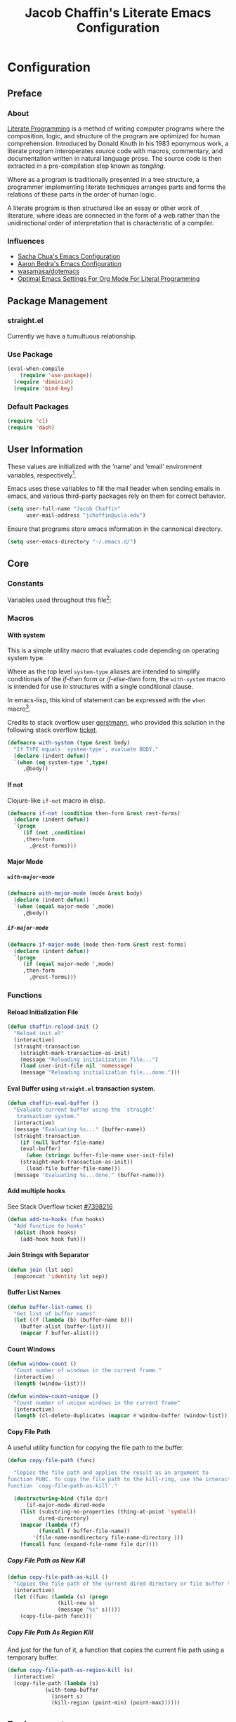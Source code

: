 #+TITLE: Jacob Chaffin's Literate Emacs Configuration
#+LaTeX_HEADER: \usepackage[T1]{fontenc}
#+LaTeX_HEADER: \usepackage{mathptmx}
#+LaTeX_HEADER: \usepackage[scaled=.90]{helvet}
#+LaTeX_HEADER: \usepackage{courier}

#+OPTIONS: H:5 num:t toc:nil \n:nil d:nil tasks:nil tags:nil tex:t num:nil

* Table Of Contents                                       :TOC_4_gh:noexport:
- [[#configuration][Configuration]]
  - [[#preface][Preface]]
    - [[#about][About]]
    - [[#influences][Influences]]
  - [[#package-management][Package Management]]
    - [[#straightel][straight.el]]
    - [[#use-package][Use Package]]
    - [[#default-packages][Default Packages]]
  - [[#user-information][User Information]]
  - [[#core][Core]]
    - [[#constants][Constants]]
    - [[#macros][Macros]]
      - [[#with-system][With system]]
      - [[#if-not][If not]]
      - [[#major-mode][Major Mode]]
    - [[#functions][Functions]]
      - [[#reload-initialization-file][Reload Initialization File]]
      - [[#eval-buffer-using-straightel-transaction-system][Eval Buffer using =straight.el= transaction system.]]
      - [[#add-multiple-hooks][Add multiple hooks]]
      - [[#join-strings-with-separator][Join Strings with Separator]]
      - [[#buffer-list-names][Buffer List Names]]
      - [[#count-windows][Count Windows]]
      - [[#copy-file-path][Copy File Path]]
  - [[#environment][Environment]]
    - [[#macos][macOS]]
      - [[#computer-name][Computer Name]]
      - [[#macos-keybindings][MacOS Keybindings]]
      - [[#reveal-in-macos-finder][Reveal in macOS Finder]]
      - [[#osx-dictionary][OSX Dictionary]]
      - [[#exec-path-from-shell][Exec Path From Shell]]
    - [[#other-operating-systems][Other Operating Systems]]
      - [[#windowspc][Windows/PC]]
      - [[#linux][Linux]]
    - [[#graphical-interface][Graphical Interface]]
    - [[#custom-file][Custom File]]
    - [[#backup-files][Backup Files]]
    - [[#load-secrets][Load Secrets]]
    - [[#use-emacs-terminfo][Use Emacs Terminfo]]
    - [[#keybindings][Keybindings]]
  - [[#org-mode][Org Mode]]
    - [[#org-prettify][Org Prettify]]
      - [[#improve-legibility][Improve Legibility]]
      - [[#image-size][Image Size]]
      - [[#org-bullets][Org Bullets]]
      - [[#org-beautify-theme][Org Beautify Theme]]
      - [[#toc-org][TOC Org]]
    - [[#org-utilities][Org Utilities]]
      - [[#org-pomodoro][Org Pomodoro]]
      - [[#org-ref][Org Ref]]
      - [[#org-id][Org ID]]
      - [[#spell-check][Spell Check]]
    - [[#org-pdf][Org PDF]]
      - [[#pdf-tools][PDF Tools]]
      - [[#org-pdf-view][Org PDF View]]
    - [[#org-export][Org Export]]
      - [[#latex-backend][LaTeX Backend]]
      - [[#github-flavored-markdown][GitHub Flavored Markdown]]
      - [[#org-youtube][Org YouTube]]
      - [[#ox-extra][Ox Extra]]
  - [[#better-defaults][(Better) Defaults]]
    - [[#better-utilities][Better Utilities]]
      - [[#better-dired][Better Dired]]
      - [[#undo-tree][Undo Tree]]
      - [[#projectile][Projectile]]
      - [[#restart-emacs][Restart Emacs]]
      - [[#popwin][Popwin]]
    - [[#better-help][Better Help]]
    - [[#better-display][Better Display]]
      - [[#page-break-lines][Page Break Lines]]
      - [[#splash-screen-replacement][Splash Screen Replacement.]]
      - [[#inhibit-scratch-buffer][Inhibit Scratch Buffer]]
      - [[#menu-bar-tool-bar-scroll-bar][Menu Bar, Tool Bar, Scroll Bar]]
      - [[#truncate-lines][Truncate Lines]]
    - [[#better-garbage-collection][Better Garbage Collection]]
    - [[#better-encryption][Better Encryption]]
      - [[#gnutls][GnuTLS]]
      - [[#use-gpg2][Use GPG2]]
      - [[#disable-external-pin-entry][Disable External Pin Entry]]
      - [[#internal-pinentry-problem-and-solution][Internal Pinentry Problem and Solution]]
    - [[#better-commands][Better Commands]]
      - [[#alias-yes-or-no][Alias Yes Or No]]
  - [[#editing][Editing]]
    - [[#indentation][Indentation]]
      - [[#highlight-indent-guides][~highlight-indent-guides~]]
    - [[#yasnippet][YASnippet]]
    - [[#flycheck][Flycheck]]
      - [[#flycheck-color-mode-line][Flycheck Color Mode Line]]
      - [[#flycheck-in-org-special-edit-buffers][Flycheck in Org Special Edit Buffers]]
    - [[#flyspell][Flyspell]]
    - [[#company][Company]]
      - [[#company-statistics][Company Statistics]]
      - [[#company-quick-help][Company Quick Help]]
      - [[#company-dict][Company Dict]]
  - [[#utilities][Utilities]]
    - [[#image][Image+]]
    - [[#ivy][Ivy]]
      - [[#ivy-config][Ivy Config]]
      - [[#ivy-hydra][Ivy Hydra]]
      - [[#ivy-historian][Ivy Historian]]
      - [[#counsel][Counsel]]
      - [[#swiper][Swiper]]
      - [[#swiper-avy][Swiper Avy]]
      - [[#counsel-projectile][Counsel-Projectile]]
      - [[#smex][Smex]]
      - [[#counsel-osx-app][Counsel OSX App]]
      - [[#counsel-dash][Counsel Dash]]
    - [[#deft][Deft]]
    - [[#wakatime][Wakatime]]
  - [[#user-interface][User Interface]]
    - [[#cursor][Cursor]]
      - [[#vertical-bar][Vertical Bar]]
      - [[#disable-blink][Disable Blink]]
      - [[#smart-cursor-color][Smart Cursor Color]]
    - [[#theme][Theme]]
      - [[#enable-custom-themes][Enable Custom Themes]]
      - [[#zenburn-theme][Zenburn Theme]]
      - [[#contrasting-theme-for-use-with-sunshineel][Contrasting theme for use with =sunshine.el=.]]
      - [[#load-themes][Load Themes]]
    - [[#modeline][Modeline]]
      - [[#display-time][Display Time]]
      - [[#spaceline][Spaceline]]
      - [[#mode-icons][Mode Icons]]
    - [[#all-the-icons][All The Icons]]
      - [[#ivy-all-the-icons][Ivy All the Icons]]
    - [[#terminal][Terminal]]
      - [[#multi-term][Multi-Term]]
    - [[#fit-frame][Fit Frame]]
    - [[#frame-font][Frame Font]]
    - [[#sunshine][Sunshine]]
    - [[#theme-changer][Theme Changer]]
    - [[#emojify][Emojify]]
  - [[#version-control][Version Control]]
    - [[#magit][Magit]]
      - [[#magithub][Magithub]]
    - [[#gistel][gist.el]]
    - [[#git-timemachine][git-timemachine]]
    - [[#git-messenger][git-messenger]]
    - [[#git-modes][git modes]]
    - [[#mercurial][Mercurial]]
      - [[#monky][monky]]
      - [[#ah][ah]]
  - [[#web-browsing][Web Browsing]]
    - [[#osx-browse][osx-browse]]
    - [[#google-search-query-at-point][google-search-query-at-point]]
    - [[#browse-url-dwim][browse-url-dwim]]
    - [[#google-this][google-this]]
    - [[#google-translate][google-translate]]
  - [[#email][Email]]
    - [[#mu][Mu]]
  - [[#programming-languages][Programming Languages]]
    - [[#lisp][Lisp]]
      - [[#parens][Parens]]
      - [[#hlsexp][Hlsexp]]
    - [[#emacs-lisp][Emacs Lisp]]
    - [[#common-lisp][Common Lisp]]
      - [[#slime][Slime]]
    - [[#clojure][Clojure]]
      - [[#clojure-mode-repository][Clojure Mode (repository)]]
      - [[#clojurescript][ClojureScript]]
      - [[#clojure-mode-extra-font-locking][Clojure Mode Extra Font Locking]]
      - [[#cider-repository][Cider (repository)]]
      - [[#inf-clojure][inf-clojure]]
      - [[#linting-clojure][Linting Clojure]]
      - [[#typed-clojure][Typed Clojure]]
      - [[#flycheck-pos-tip][Flycheck-Pos-Tip]]
    - [[#java][Java]]
      - [[#eclim][Eclim]]
    - [[#latex][LaTeX]]
      - [[#tex-config][Tex Config]]
      - [[#bibtex][Bibtex]]
      - [[#latex-extra][LaTeX Extra]]
      - [[#latex-preview-pane][LaTeX Preview Pane]]
      - [[#company-auctex][Company AucTeX]]
      - [[#org-edit-latex][Org Edit Latex]]
      - [[#magic-latex-buffer][Magic Latex Buffer]]
      - [[#auctex-latexmk][Auctex Latexmk]]
      - [[#reftex][RefTeX]]
      - [[#texinfo][Texinfo]]
    - [[#javascript][Javascript]]
      - [[#javascript-preamble][JavaScript Preamble]]
      - [[#js2-mode][js2-mode]]
      - [[#rjsx-mode][rjsx-mode]]
      - [[#tern][Tern]]
      - [[#json][JSON]]
      - [[#react][React]]
      - [[#typescript][TypeScript]]
      - [[#coffee][Coffee]]
      - [[#add-node-modules-path-repository][Add Node Modules Path (repository)]]
      - [[#npm-mode][Npm Mode]]
      - [[#enable-syntax-checking-in-js-mode-and-related-mode-buffers][Enable syntax checking in ~js-mode~ and related mode buffers.]]
    - [[#web][Web]]
      - [[#web-mode][Web Mode]]
      - [[#emmet][Emmet]]
      - [[#html][HTML]]
      - [[#css][CSS]]
      - [[#syntax-checking-and-code-completion][Syntax Checking and Code Completion]]
    - [[#markdown][Markdown]]
      - [[#markdown-mode][Markdown Mode]]
      - [[#markdown-mode-1][markdown-mode+]]
      - [[#markdown-tocontents][markdown-tocontents]]
      - [[#markdownfmt][markdownfmt]]
    - [[#ruby][Ruby]]
      - [[#ruby-mode][ruby-mode]]
      - [[#rvm][rvm]]
    - [[#docker][Docker]]
  - [[#footnotes][Footnotes]]

* Configuration
** Preface
*** About

[[https://en.wikipedia.org/wiki/literate_programming][Literate Programming]] is a method of writing computer programs where
the composition, logic, and structure of the program are optimized for
human comprehension. Introduced by Donald Knuth in his 1983 eponymous
work, a literate program interoperates source code with macros,
commentary, and documentation written in natural language prose. The
source code is then extracted in a pre-compilation step known as
/tangling/.

Where as a program is traditionally presented in a tree structure, a
programmer implementing literate techniques arranges parts and forms
the relations of these parts in the order of human logic.

A literate program is then structured like an essay or other work of
literature, where ideas are connected in the form of a web rather than
the unidirectional order of interpretation that is characteristic of a
compiler.

*** Influences

- [[http://pages.sachachua.com/.emacs.d/sacha.html][Sacha Chua's Emacs Configuration]]
- [[http://aaronbedra.com/emacs.d/][Aaron Bedra's Emacs Configuration]]
- [[https://github.com/Wasamasa/dotemacs/blob/master/init.org][wasamasa/dotemacs]]
- [[http://fgiasson.com/blog/index.php/2016/06/21/optimal-emacs-settings-for-org-mode-for-literate-programming/][Optimal Emacs Settings For Org Mode For Literal Programming]]

** Package Management
*** straight.el

Currently we have a tumultuous relationship.

*** Use Package

#+NAME: use-package-config
#+BEGIN_SRC emacs-lisp :tangle yes
(eval-when-compile
    (require 'use-package))
  (require 'diminish)
  (require 'bind-key)
#+END_SRC

*** Default Packages

#+BEGIN_SRC emacs-lisp :tangle yes
(require 'cl)
(require 'dash)
#+END_SRC

** User Information

These values are initialized with the ’name’ and ’email’
environment variables, respectively[fn:1].

Emacs uses these variables to fill the mail header when sending
emails in emacs, and various third-party packages rely on them
for correct behavior.

#+BEGIN_SRC emacs-lisp :tangle yes
(setq user-full-name "Jacob Chaffin"
      user-mail-address "jchaffin@ucla.edu")
#+END_SRC

Ensure that programs store emacs information in the cannonical
directory.

#+BEGIN_SRC emacs-lisp :tangle yes
(setq user-emacs-directory "~/.emacs.d/")
#+END_SRC

** Core
*** Constants                                                      :ignore:

Variables used throughout this file[fn:2]:

#+NAME: define-constants
#+BEGIN_SRC emacs-lisp :noweb yes :tangle yes :exports none
<<defconst-is-macos>>
<<defconst-is-windows>>
<<defconst-is-linux>>
<<defconst-is-gui>>
#+END_SRC

*** Macros
**** With system

This is a simple utility macro that evaluates code depending on
operating system type.

Where as the top level ~system-type~ aliases are intended to simplify
conditionals of the /if-then/ form or /if-else-then/ form, the
~with-system~ macro is intended for use in structures with a single
conditional clause.

In emacs-lisp, this kind of statement can be expressed with the ~when~
macro[fn:3].

Credits to stack overflow user [[https://stackoverflow.com/users/403018/gerstmann][gerstmann]], who provided this solution
in the following stack overflow [[https://stackoverflow.com/a/26137517/6233622][ticket]].

#+BEGIN_SRC emacs-lisp :tangle yes
(defmacro with-system (type &rest body)
  "If TYPE equals `system-type', evaluate BODY."
  (declare (indent defun))
  `(when (eq system-type ',type)
     ,@body))
#+END_SRC

**** If not

Clojure-like =if-not= macro in elisp.

#+NAME: if-not
#+BEGIN_SRC emacs-lisp :tangle yes
(defmacro if-not (condition then-form &rest rest-forms)
  (declare (indent defun))
  `(progn
     (if (not ,condition)
	 ,then-form
       ,@rest-forms)))
#+END_SRC

**** Major Mode
***** =with-major-mode=

#+BEGIN_SRC emacs-lisp :tangle yes
(defmacro with-major-mode (mode &rest body)
  (declare (indent defun))
  `(when (equal major-mode ',mode)
     ,@body))
#+END_SRC

***** =if-major-mode=

#+BEGIN_SRC emacs-lisp :tangle yes
(defmacro if-major-mode (mode then-form &rest rest-forms)
  (declare (indent defun))
  `(progn
     (if (equal major-mode ',mode)
	 ,then-form
       ,@rest-forms)))
#+END_SRC

*** Functions
**** Reload Initialization File

#+NAME: chaffin-reload-init
#+BEGIN_SRC emacs-lisp :tangle yes
(defun chaffin-reload-init ()
  "Reload init.el"
  (interactive)
  (straight-transaction
    (straight-mark-transaction-as-init)
    (message "Reloading initialization file...")
    (load user-init-file nil 'nomessage)
    (message "Reloading initialization file...done.")))
#+END_SRC

**** Eval Buffer using =straight.el= transaction system.

#+BEGIN_SRC emacs-lisp :tangle yes
(defun chaffin-eval-buffer ()
  "Evaluate current buffer using the `straight' 
   transaction system."
  (interactive)
  (message "Evaluating %s..." (buffer-name))
  (straight-transaction
    (if (null buffer-file-name)
	(eval-buffer)
      (when (string= buffer-file-name user-init-file)
	(straight-mark-transaction-as-init))
      (load-file buffer-file-name)))
  (message "Evaluating %s...done." (buffer-name)))
#+END_SRC

**** Add multiple hooks

See Stack Overflow ticket [[https://stackoverflow.com/a/7400476/6233622][#7398216]]

#+BEGIN_SRC emacs-lisp :tangle yes
  (defun add-to-hooks (fun hooks)
    "Add function to hooks"
    (dolist (hook hooks)
      (add-hook hook fun)))
#+END_SRC

**** Join Strings with Separator

#+BEGIN_SRC emacs-lisp :tangle yes
(defun join (lst sep)
  (mapconcat 'identity lst sep))
#+END_SRC

**** Buffer List Names

#+BEGIN_SRC emacs-lisp :tangle yes
(defun buffer-list-names ()
  "Get list of buffer names"
  (let ((f (lambda (b) (buffer-name b)))
	(buffer-alist (buffer-list)))
    (mapcar f buffer-alist)))
#+END_SRC

**** Count Windows

#+NAME: window-count
#+BEGIN_SRC emacs-lisp :tangle yes
(defun window-count ()
  "Count number of windows in the current frame."
  (interactive)
  (length (window-list)))
#+END_SRC

#+NAME: window-count-unique
#+BEGIN_SRC emacs-lisp :tangle yes
(defun window-count-unique ()
  "Count number of unique windows in the current frame"
  (interactive)
  (length (cl-delete-duplicates (mapcar #'window-buffer (window-list)))))
#+END_SRC

**** Copy File Path

A useful utility function for copying the file path to the buffer.

#+BEGIN_SRC emacs-lisp :tangle yes
(defun copy-file-path (func)

  "Copies the file path and applies the result as an argument to
function FUNC. To copy the file path to the kill-ring, use the interactive
function `copy-file-path-as-kill'."

  (destructuring-bind (file dir)
      (if-major-mode dired-mode
	(list (substring-no-properties (thing-at-point 'symbol))
	      dired-directory)
	(mapcar (lambda (f)
		  (funcall f buffer-file-name))
		'(file-name-nondirectory file-name-directory )))
    (funcall func (expand-file-name file dir))))
#+END_SRC

***** Copy File Path as New Kill

#+BEGIN_SRC emacs-lisp :tangle yes
(defun copy-file-path-as-kill ()
  "Copies the file path of the current dired directory or file buffer to the kill-ring."
  (interactive)
  (let ((func (lambda (s) (progn
			    (kill-new s)
			    (message "%s" s)))))
    (copy-file-path func)))
#+END_SRC

***** Copy File Path As Region Kill
And just for the fun of it, a function that copies the current file path using a temporary
buffer.

#+BEGIN_SRC emacs-lisp :tangle yes
(defun copy-file-path-as-region-kill (s)
  (interactive)
  (copy-file-path (lambda (s)
		    (with-temp-buffer
		      (insert s)
		      (kill-region (point-min) (point-max))))))
#+END_SRC

** Environment
*** macOS

I work on a macbook, so this block is where I'm loading all of my settings that rely on local
filepaths, macOS applications, and external programs.

#+NAME: defconst-is-macos
#+BEGIN_SRC emacs-lisp :tangle no
(defconst *is-mac* (eq system-type 'darwin))
#+END_SRC

#+NAME: macos-config
#+BEGIN_SRC emacs-lisp :noweb yes :tangle yes :exports results :results output
  (when *is-mac*
     (progn
       <<macos-default-settings>>
       <<macos-finder-config>>
       <<macos-dictionary-config>>))
#+END_SRC

**** Computer Name

#+NAME: defvar-computer-name
#+BEGIN_SRC emacs-lisp :tangle yes
(defun chaffin/computer-name-cmd ()
  (let* ((has-scutil (executable-find "scutil"))
	 (scutil-cmd (lambda () (shell-command-to-string "scutil --get ComputerName"))))
    (if has-scutil
	(replace-regexp-in-string "\n" "" (funcall scutil-cmd))
      nil)))

(defvar computer-name (chaffin/computer-name-cmd))
(defconst *is-hal* (string= computer-name "hal"))
#+END_SRC

**** MacOS Keybindings
macOS specific settings[fn:4].

Maps the modifier keys based on personal preferences.
Also sets terminal coding system to "utf-8".

#+NAME: macos-default-settings
#+BEGIN_SRC emacs-lisp :tangle no
(setq mac-command-modifier 'super
      mac-option-modifier 'meta
      ns-control-modifier 'control
      ns-function-modifier 'hyper)

(set-terminal-coding-system 'utf-8)
(prefer-coding-system 'utf-8)
#+END_SRC

**** Reveal in macOS Finder
#+NAME: macos-finder-config
#+BEGIN_SRC emacs-lisp :tangle no
(use-package reveal-in-osx-finder
  :straight t
  :bind ("C-c z" . reveal-in-osx-finder))
#+END_SRC

**** OSX Dictionary

Provides an interface to /Dictionary.app/ in Emacs.

#+NAME: macos-dictionary-config
#+BEGIN_SRC emacs-lisp :tangle no
(use-package osx-dictionary
  :straight t
  :bind (("C-c C-d" . osx-dictionary-search-word-at-point)
	 ("C-c i" . osx-dictionary-search-input)))
#+END_SRC

**** Exec Path From Shell

Emacs relies heavily on shell environment variables.

These variables may not be picked up when launching emacs
from a gui on a unix-like operating system.

The [[https://github.com/purcell/exec-path-from-shell][exec-path-from-shell]] package fixes this problem by copying
user environment variables from the shell.

The ~exec-path-from-shell~ package only works with posix-compliant
operating systems. This may or may not include Microsoft Windows[fn:5].

However, the ~exec-path-from-shell~ instructions recommends loading
the package on linux and macOS operating system. I don't use Windows
all that often anyways, so that's fine with me.

The ~:if~ key of ~use-package~ offers us a really concise way for
conditionally loading dependencies.

#+BEGIN_SRC emacs-lisp :tangle yes
(use-package exec-path-from-shell
  ;; only load `exec-path-from-shell' package on macos and linux.
  :if (memq window-system '(mac ns))
  :straight t
  :config
  (exec-path-from-shell-initialize)
  (setq exec-path-from-shell-check-startup-files nil))
#+END_SRC

*** Other Operating Systems

**** Windows/PC

#+NAME: defconst-is-windows
#+BEGIN_SRC emacs-lisp :tangle no
(defconst *is-windows* (eq system-type 'windows))
#+END_SRC

**** Linux

#+NAME: defconst-is-linux
#+BEGIN_SRC emacs-lisp :tangle no
(defconst *is-linux* (eq system-type 'linux))
#+END_SRC

*** Graphical Interface

There's some packages and commands I only want available when Emacs is
running in a graphical interface. Things like image-rendering, large
packages, and image rendering.

#+NAME: defconst-is-gui
#+BEGIN_SRC emacs-lisp :tangle no
(defconst *is-gui* (display-graphic-p))
#+END_SRC

*** Custom File

By default, Emacs customizations[fn:6] done through the =customize=
interface write to ~user-init-file~.

While I usually prefer configuring emacs programmatically, settings
that depend on resources outside of this repository, such as
org-agenda files, will impact portability and potentially break on
other machines.

#+BEGIN_SRC emacs-lisp :tangle yes
(setq custom-file "~/.emacs.d/custom/custom.el")
(load custom-file)
#+END_SRC

*** Backup Files

This might come back to bite me one day but I never use them.

#+BEGIN_SRC emacs-lisp :tangle yes
(setq make-backup-files nil)
#+END_SRC

*** Load Secrets

#+BEGIN_SRC emacs-lisp :tangle yes
(load-library (concat user-emacs-directory "secrets/secrets.el.gpg"))
#+END_SRC

*** Use Emacs Terminfo

Setting this variable to false forces Emacs to use internal terminfo,
rather than the system terminfo.

#+BEGIN_SRC emacs-lisp :tangle yes
(setq system-uses-terminfo nil)
#+END_SRC

*** Keybindings
** Org Mode

#+NAME: org-mode-settings
#+BEGIN_SRC emacs-lisp :tangle yes :noweb yes :exports none
<<org-prettify>>
<<org-utils>>
<<org-pdf>>
<<org-export>>
#+END_SRC

*** Org Prettify

These settings subjectively improve the overall viewable-ness of
org-mode buffers.

#+NAME: org-prettify
#+BEGIN_SRC emacs-lisp :tangle no :noweb yes :exports none
<<org-prettify-text>>
<<org-prettify-image>>
<<org-prettify-bullets>>
<<org-prettify-toc-org>>
#+END_SRC

**** Improve Legibility

#+NAME: org-prettify-text
#+BEGIN_SRC emacs-lisp :tangle no
  (add-hook #'org-mode-hook (lambda ()
                              (auto-fill-mode)
                              (visual-line-mode)))
#+END_SRC

**** Image Size

Make images compact.

#+NAME: org-prettify-image
#+BEGIN_SRC emacs-lisp :tangle no
(setq org-image-actual-width 400)
#+END_SRC

**** Org Bullets

Use UTF-8 Bullets for Org-mode headings.

#+NAME: org-prettify-bullets
#+BEGIN_SRC emacs-lisp :tangle no
(use-package org-bullets
  :straight t
  :init
  (add-hook 'org-mode-hook
	    (lambda ()
	      (org-bullets-mode 1))))
#+END_SRC

**** Org Beautify Theme
:PROPERTIES:
:ID:       4612DA55-904D-44D4-9E3D-98E6D7AF72E2
:CUSTOM_ID: org-beautify-theme
:END:


#+NAME: org-prettify-ob-theme
#+BEGIN_SRC emacs-lisp :tangle no
(use-package org-beautify-theme
  :straight t
  :config
  (progn
    (setq org-beautify-theme-use-box-hack nil)
    (add-to-list 'custom-enabled-themes 'org-beautify)
    (load-theme 'org-beautify t)))
#+END_SRC


**** TOC Org

#+NAME: org-prettify-toc-org
#+BEGIN_SRC emacs-lisp :tangle no
(use-package toc-org
  :straight t
  :init
  (add-hook 'org-mode-hook 'toc-org-enable))
#+END_SRC

*** Org Utilities

#+NAME: org-utils
#+BEGIN_SRC emacs-lisp :tangle no :noweb yes :exports none
<<org-utils-agenda>>
<<org-utils-pomodoro>>
<<org-utils-ref>>
<<org-utils-id>>
#+END_SRC

**** Org Pomodoro

#+NAME: org-utils-pomodoro
#+BEGIN_SRC emacs-lisp :tangle no
(use-package org-pomodoro
  :straight t
  :bind (:map org-mode-map
	      ("C-c M-RET p" . org-pomodoro))
  :config
  (setq org-pomodoro-audio-player "afplay"
	org-pomodoro-tick-sound
	(expand-file-name "~/.emacs.d/resources/clock-ticking-2.wav")
	;; Start Settings
	org-pomodoro-start-sound-p t ;; enable starting sound
	org-pomodoro-start-sound-args "--volume 0.08"
	org-pomodoro-start-sound
	(expand-file-name "~/.emacs.d/resources/Victory.wav")
	;; Finished Settings
	org-pomodoro-finished-sound-args "--volume 0.2"
	org-pomodoro-finished-sound
	(expand-file-name "~/.emacs.d/resources/Waves.wav")
	;; Short Break Settings
	org-pomodoro-short-break-length 5
	org-pomodoro-short-break-sound-args "--volume 0.2"
	org-pomodoro-short-break-sound org-pomodoro-finished-sound
	;; Long Break Settings
	org-pomodoro-long-break-length 15
	org-pomodoro-long-break-sound-args "--volume 0.2"
	org-pomodoro-long-break-sound
	(expand-file-name "~/.emacs.d/resources/Complete.wav")))
#+END_SRC

**** Org Ref

:PROPERTIES:
:ID:       1038C1B0-F5E1-4246-A360-B29BFBA82AC2
:END:

#+NAME: org-utils-ref
#+BEGIN_SRC emacs-lisp :tangle no :noweb yes :exports none
<<org-utils-ref-settings>>
<<org-utils-ref-ivy>>
<<org-utils-ref-open-pdf-at-point>>
#+END_SRC


#+NAME: org-utils-ref-settings
#+BEGIN_SRC emacs-lisp :noweb yes :tangle no
(use-package org-ref
  :if *is-mac*
  :straight t
  :config
  (progn
    (setq org-ref-bibliography-notes "~/Dropbox/org/papers/notes.org"
	  org-ref-default-bibliography '("~/Dropbox/org/papers/references.bib")
	  org-ref-pdf-directory "~/Dropbox/org/papers/pdfs/")
    (require 'org-ref-pdf)
    (require 'org-ref-latex)
    (require 'org-ref-reftex)
    (require 'org-ref-utils)
    (require 'org-ref-url-utils)
    (require 'org-ref-pubmed)
    (require 'org-ref-scopus)
    (require 'org-ref-scifinder)
    (require 'org-ref-citeproc)
    (require 'org-ref-sci-id)
    (require 'org-ref-isbn)
    (require 'org-ref-wos)
    (require 'org-ref-worldcat)
    (require 'x2bib)))
#+END_SRC

***** Org Ref Ivy

#+NAME: org-utils-ref-ivy
#+BEGIN_SRC emacs-lisp :tangle no
(setq org-ref-completion-library 'org-ref-ivy-cite)
(require 'org-ref)
(require 'org-ref-ivy)
(require 'org-ref-ivy-cite)
#+END_SRC

***** Open Pdf at point

See [[https://github.com/jkitchin/org-ref/blob/master/org-ref.org#using-doc-view-or-pdf-tools][Using Doc View or PDF Tools]] section of =org-ref= documentation.

#+NAME: org-utils-ref-open-pdf-at-point
#+BEGIN_SRC emacs-lisp :tangle no
(defun chaffin/org-ref-open-pdf-at-point ()
  "Open the pdf for bibtex key under point if it exists."
  (interactive)
  (let* ((results (org-ref-get-bibtex-key-and-file))
         (key (car results))
         (pdf-file (funcall org-ref-get-pdf-filename-function key)))
    (if (file-exists-p pdf-file)
        (find-file pdf-file)
      (message "No PDF found for %s" key))))

(setq org-ref-open-pdf-function 'chaffin/org-ref-open-pdf-at-point)

#+END_SRC

**** Org ID

Functions shamelessly taken from Lee Hinman's [[https://writequit.org/articles/emacs-org-mode-generate-ids.html][blogpost]] on generating
custom org heading ids.

#+NAME: org-utils-id
#+BEGIN_SRC emacs-lisp :noweb yes :tangle no :exports none
<<org-utils-id-custom>>
<<org-utils-id-add-ids-to-headlines>>
#+END_SRC

***** Custom ID

#+NAME:  org-utils-id-custom
#+BEGIN_SRC emacs-lisp :noweb yes :tangle no :exports none
<<org-utils-id-custom-settings>>
<<org-utils-id-custom-get>>
#+END_SRC

#+NAME: org-utils-id-custom-settings
#+BEGIN_SRC emacs-lisp :tangle no
(require 'org-id)
(setq org-id-link-to-org-use-id 'create-if-interactive-and-no-custom-id)
#+END_SRC


****** Get Custom ID

From [[https://writequit.org/articles/emacs-org-mode-generate-ids.html][Emacs Org Mode Generate Ids]] blogpost:

#+NAME: org-utils-id-custom-get
#+BEGIN_SRC emacs-lisp :tangle no
(defun chaffin/org-custom-id-get (&optional pom create prefix)
  "Get the CUSTOM_ID property of the entry at point-or-marker POM.
   If POM is nil, refer to the entry at point. If the entry does
   not have an CUSTOM_ID, the function returns nil. However, when
   CREATE is non nil, create a CUSTOM_ID if none is present
   already. PREFIX will be passed through to `org-id-new'. In any
   case, the CUSTOM_ID of the entry is returned."
  (interactive)
  (org-with-point-at pom
    (let ((id (org-entry-get nil "CUSTOM_ID")))
      (cond
       ((and id (stringp id) (string-match "\\S-" id))
        id)
       (create
        (setq id (org-id-new (concat prefix "h")))
        (org-entry-put pom "CUSTOM_ID" id)
        (org-id-add-location id (buffer-file-name (buffer-base id))))))))
#+END_SRC


***** Add IDs to Headlines in file

#+NAME: org-utils-id-add-ids-to-headlines
#+BEGIN_SRC emacs-lisp :tangle no
(defun chaffin/org-add-ids-to-headlines-in-file ()
  "Add CUSTOM_ID properties to all headlines in the current
  file which do not already have one. Only adds ids if the `auto-id' option is set a non-nil value in the file.

  i.e `#+OPTIONS: auto-id:t`"

  (interactive)
  (save-excursion
    (widen)
    (goto-char (point-min))
    (when (re-search-forward
	   "^\\#+OPTIONS:.*auto-id:t"
	   (point-max)
	   t)
      (org-map-entries
       (lambda ()
	 (chaffin/org-custom-id-get (point) 'create))))))

(add-hook 'org-mode-hook
	  (lambda ()
	    (add-hook 'before-save-hook
		      (lambda ()
			(when (and (eq major-mode 'org-mode)
				   (eq buffer-read-only nil))
			  (chaffin/org-add-ids-to-headlines-in-file))))))
#+END_SRC

**** Spell Check

Add spell checking in org mode buffers using Flyspell.

#+NAME: org-utils-flyspell
#+BEGIN_SRC emacs-lisp :tangle no
(add-hook 'org-mode-hook 'turn-on-flyspell)
#+END_SRC

*** Org PDF

#+NAME: org-pdf
#+BEGIN_SRC emacs-lisp :tangle no :noweb yes :exports none
<<org-pdf-pdftools>>
<<org-pdf-pdfview>>
<<org-pdf-org-file-apps>>
#+END_SRC

**** PDF Tools

[[https://github.com/politza/pdf-tools][PDF Tools]] adds several features and enhancements for interacting with
PDF documents in Emacs. It serves as a replacement for DocView mode.

Credits to Dr. Ben Maughan over at Pragmatic Emacs for this
[[http://pragmaticemacs.com/category/emacs/][blogpost]] demonstrating how to get the most out of this package.

#+NAME: org-pdf-pdftools
#+BEGIN_SRC emacs-lisp :tangle no
(use-package pdf-tools
  :straight t
  :defer t
  :config
  (pdf-tools-install))
#+END_SRC

**** Org PDF View

#+NAME: org-pdf-pdfview
#+BEGIN_SRC emacs-lisp :tangle no :noweb yes
(use-package org-pdfview
  :after pdf-tools
  :bind (:map pdf-view-mode-map
	    ("C-s" . isearch-forward)
	    ("h" . pdf-annot-add-highlight-markup-annotation)
	    ("t" . pdf-annot-add-text-annotation)
	    ("D" . pdf-annot-delete))
  :straight t
  :mode (("\\.pdf\\'" . pdf-view-mode))
  :config
  (setq-default pdf-view-display-size 'fit-page)
  (setq pdf-annot-activate-created-annotations t)
  (setq pdf-view-resize-factor 1.1))
#+END_SRC

Now we can open pdf files with =org-pdfview=[fn:7]:

#+NAME: org-pdf-org-file-apps
#+BEGIN_SRC emacs-lisp :tangle no

(with-eval-after-load 'org-pdfview
  (add-to-list 'org-file-apps '("\\.pdf\\'" . (lambda (file link) (org-pdfview-open link)))))

#+END_SRC

*** Org Export

#+NAME: org-export
#+BEGIN_SRC emacs-lisp :tangle no :noweb yes :exports none
<<org-export-latex>>
<<org-export-gfm>>
<<org-export-youtube>>
<<org-export-ox-extra>>
#+END_SRC

**** LaTeX Backend

#+NAME: org-export-latex
#+BEGIN_SRC emacs-lisp :tangle no :noweb yes :exports none
<<tex-config>>

(require 'ox-latex)

<<org-export-latex-user-labels>>
<<org-export-latex-pdf-process>>
<<org-export-latex-per-file-class>>
#+END_SRC

***** Latexmk

[[https://ctan.org/pkg/latexmk?lang=en][Latexmk]] automates the proces of building LaTeX documents to pdf.

It can be done through the =org-mode= latex export dispatcher in a single command:

#+NAME: org-export-latex-pdf-process
#+BEGIN_SRC emacs-lisp :tangle no
(setq org-latex-pdf-process
    '("latexmk -pdflatex='pdflatex -interaction nonstopmode' -synctex=1 -pdf -bibtex -f %f"))
#+END_SRC

***** Prefer user provided labeling system

#+NAME: org-export-latex-user-labels
#+BEGIN_SRC emacs-lisp :tangle no
(setq org-latex-prefer-user-labels t)
#+END_SRC

***** Org LaTeX Default Packages                                 :ignore:

#+NAME: org-export-latex-default-packages
#+BEGIN_SRC emacs-lisp :tangle no :exports none
<<org-export-latex-default-packages-natbib>>
#+END_SRC

****** Natbib

Add [[https://ctan.org/pkg/natbib?lang=en][natbib]] package, as it's the easiest way to get BibTeX support
through [[https://github.com/jkitchin/org-ref/blob/master/org-ref.org][org-ref]] and other tools for LaTeX in Emacs.

#+NAME: org-export-latex-default-packages-natbib
#+BEGIN_SRC emacs-lisp :tangle no
(add-to-list 'org-latex-default-packages-alist '("" "natbib" "") t)
#+END_SRC

****** Minted

#+NAME: org-export-latex-default-packages-minted
#+BEGIN_SRC emacs-lisp :tangle no :exports none

#+END_SRC

***** Hyperref Template
The default cross-referencing and hyperlink styles provided by
=hyperref= are awful. This makes them less awful.

#+NAME: org-export-latex-hyperref
#+BEGIN_SRC emacs-lisp :tangle yes
(setq org-latex-hyperref-template "\\hypersetup{\n colorlinks=true,urlcolor=black,linkcolor=black \n}")
#+END_SRC


***** Custom Classes
****** Org Per File Class

Adds a class for exporting to pdf using latex backend without
importing the default =ox-latex= packages. This allows the export
settings of a particular file to be completely insulated from most external
configuration.

#+NAME: org-export-latex-per-file-class
#+BEGIN_SRC emacs-lisp :tangle no
(add-to-list 'org-latex-classes
	     '("per-file-class"
	       "\\documentclass{scrartcl}
	       [NO-DEFAULT-PACKAGES]
	       [EXTRA]"
	       ("\\section{%s}" . "\\section*{%s}")
	       ("\\subsection{%s}" . "\\subsection*{%s}")
	       ("\\subsubsection{%s}" . "\\subsubsection*{%s}")
	       ("\\paragraph{%s}" . "\\paragraph*{%s}")
	       ("\\subparagraph{%s}" . "\\subparagraph*{%s}")))
#+END_SRC

****** Film Term Paper Class                           :noexport:ignore:

#+NAME: org-export-latex-ftv108-term-paper-class
#+BEGIN_SRC emacs-lisp :tangle no
(add-to-list 'org-latex-classes
	     '("ftv108-term-paper"
	       "\\documentclass{ftv108-term-paper}
                [NO-DEFAULT-PACKAGES]
                [EXTRA]"
	       ("\\section{%s}" . "\\section*{%s}")
	       ("\\subsection{%s}" . "\\subsection*{%s}")
	       ("\\subsubsection{%s}" . "\\subsubsection*{%s}")
	       ("\\paragraph{%s}" . "\\paragraph*{%s}")
	       ("\\subparagraph{%s}" . "\\subparagraph*{%s}")))
#+END_SRC

**** GitHub Flavored Markdown

#+NAME: org-export-gfm
#+BEGIN_SRC emacs-lisp :tangle no
(use-package ox-gfm
  :straight t
  :init
  (with-eval-after-load 'org-mode
    (require 'ox-gfm)))
#+END_SRC

**** Org YouTube

From [[http://endlessparentheses.com/embedding-youtube-videos-with-org-mode-links.html][Endless Parentheses]] blogpost:

Embed YouTube Links in iframe.

#+NAME: org-export-youtube
#+BEGIN_SRC emacs-lisp :tangle no
(defvar yt-iframe-format
  ;; You may want to change your width and height.
  (concat "<iframe width=\"440\""
          " height=\"335\""
          " src=\"https://www.youtube.com/embed/%s\""
          " frameborder=\"0\""
          " allowfullscreen>%s</iframe>"))

(org-add-link-type
 "yt"
 (lambda (handle)
   (browse-url
    (concat "https://www.youtube.com/embed/"
            handle)))
 (lambda (path desc backend)
   (cl-case backend
     (html (format yt-iframe-format
                   path (or desc "")))
     (latex (format "\href{%s}{%s}"
                    path (or desc "video"))))))
#+END_SRC

**** Ox Extra

Ignores headlines tagged "ignore". Unlike "noexport", the contents and
subtrees of the ignored headlines will be retained.

#+NAME: org-export-ox-extra
#+BEGIN_SRC emacs-lisp :tangle no

(require 'ox-extra)
(ox-extras-activate '(ignore-headlines))

#+END_SRC

** (Better) Defaults
*** Better Utilities
**** Better Dired
***** Reuse dired buffer when moving to parent directory
From
[[https://www.emacswiki.org/emacs/DiredReuseDirectoryBuffer][emacswiki.org - Dired Reuse Directory Buffer]]:

#+BEGIN_QUOTE
When moving to parent directory by `^´, Dired by default creates a new buffer for each movement up. The following rebinds `^´ to use the same buffer.
#+END_QUOTE


#+BEGIN_SRC emacs-lisp :tangle yes
(add-hook 'dired-mode-hook
	  (lambda ()
	    (define-key dired-mode-map (kbd "^")
	      (lambda () (interactive) (find-alternate-file "..")))))
#+END_SRC

***** Use other dired buffer as default directory
When split frames with two dired buffers, default to the other buffer
as the current directory.

See docstring for =dired-dwim-target=.


#+BEGIN_SRC emacs-lisp :tangle yes
(setq dired-dwim-target t)
#+END_SRC

***** Dired+

Adds extensions and functionality to dired mode.

#+NAME: dired-plus-config
#+BEGIN_SRC emacs-lisp :tangle yes
(use-package dired+
  :straight t)
#+END_SRC

***** Dired Icons

#+NAME: all-the-icons-dired
#+BEGIN_SRC emacs-lisp :tangle no
(use-package all-the-icons-dired
  :straight t
  :config
  (add-hook 'dired-mode-hook 'all-the-icons-dired-mode))
#+END_SRC

**** Undo Tree

#+NAME: undo-tree-config
#+BEGIN_SRC emacs-lisp :tangle yes
(use-package undo-tree
  :straight t
  :init
  (global-undo-tree-mode))
#+END_SRC

**** Projectile

#+NAME: projectile-config
#+BEGIN_SRC emacs-lisp :tangle yes
(use-package projectile
  :straight t
  :config
  (projectile-mode))
#+END_SRC

**** Restart Emacs

The [[https://github.com/iqbalansari/restart-emacs][restart-emacs]] package allows quickly rebooting Emacs
from within Emacs.

#+BEGIN_SRC emacs-lisp :tangle yes
(use-package restart-emacs
  :straight t
  :bind (("C-x C-r" . restart-emacs)))
#+END_SRC

**** Popwin


#+NAME: popwin
#+BEGIN_SRC emacs-lisp :tangle yes
(use-package popwin
  :straight t
  :config (popwin-mode 1))
#+END_SRC

*** Better Help


#+BEGIN_SRC emacs-lisp :tangle yes

(use-package help+
  :straight t)

(use-package help-macro+
  :straight t)

(use-package help-fns+
  :straight t)

(use-package help-mode+
  :straight t)
#+END_SRC

*** Better Display
**** Page Break Lines

Global minor-mode that turns ~^L~ form feed characters into
horizontal line rules.

#+NAME: page-break-lines-config
#+BEGIN_SRC emacs-lisp :tangle yes
(use-package page-break-lines
  :straight t
  :init
  (global-page-break-lines-mode))
#+END_SRC

**** Splash Screen Replacement.

The default splash screen is great when you're starting out,
but it's more so an annoyance than anything else once you
know you're around.

***** Enable Emojis for org tags in dashboard agenda widget

#+NAME: enable-emojify
#+BEGIN_SRC emacs-lisp :noweb yes :tangle yes :exports none
<<emojify-mode-config>>
#+END_SRC

***** Emacs Dashboard

[[https://github.com/rakanalh/emacs-dashboard][Dashboard]] is a highly customizable splash screen
replacement library used in the popular [[https://github.com/syl20bnr/spacemacs][spacemacs]] framework.
It's a nice way of consolidating any combination of tasks,
agenda items, bookmarks, and pretty much any other enumerable
list that one may use in the wacky world of Emacs.

#+BEGIN_SRC emacs-lisp :tangle yes
(use-package dashboard
  :straight t
  :init
  (with-eval-after-load 'page-break-lines
    (if (not (global-page-break-lines-mode))
	(global-page-break-lines-mode)))
  :config
  (dashboard-setup-startup-hook))

(with-eval-after-load 'dashboard
  (defun chaffin/dashboard-init ()
    (progn
      (add-to-list 'dashboard-items '(agenda) t)
      (setq dashboard-banner-logo-title "Welcome Back, MasterChaff"
	    dashboard-items '(( agenda . 10)
			      ( projects . 5)
			      ( recents . 5)
			      ( bookmarks . 5)))))
  (chaffin/dashboard-init))
      
#+END_SRC

**** Inhibit Scratch Buffer

#+BEGIN_SRC emacs-lisp :tangle yes
(setq initial-scratch-message nil
      inhibit-startup-message t
      inhibit-startup-screen t)
#+END_SRC

**** Menu Bar, Tool Bar, Scroll Bar

Disable scroll bars and tool bar on all system types.

On macOS, the menu bar is integrated into the UI.

Disabling it will just empty the menu tab options for Emacs.app,
so we'll leave it there.

#+BEGIN_SRC emacs-lisp :tangle yes
  (scroll-bar-mode -1)
  (tool-bar-mode -1)
  (unless (eq system-type 'darwin)
  (menu-bar-mode -1))
#+END_SRC

**** Truncate Lines

Not sure this is doing anything...

#+BEGIN_SRC emacs-lisp :tangle yes
(setq-default truncate-lines nil)
#+END_SRC

*** Better Garbage Collection

Consider the following from the documentation:

#+BEGIN_QUOTE
By binding this temporarily to a large number, you can effectively
prevent garbage collection during a part of the program.
#+END_QUOTE

When I first read how the default garbage collection interval in Emacs
is notoriously low, I added an arbitrary number of zeros to the
default value and called it a day. However, because I'm writing this
monolithic configuration and making a lot of mistakes in the process,
I've had to start Emacs with essentially its default settings pretty
frequently and I've noticed the lag time I occasionally experience
when searching long documents is essentially nonexistent in vanilla
Emacs. After reading this [[http://bling.github.io/blog/2016/01/18/why-are-you-changing-gc-cons-threshold/][blogpost]], it seems that jacking up the GC
interval may actually be the /cause/ of the lagtime rather than
contributing to the solution.

#+BEGIN_SRC emacs-lisp :tangle yes
(defun chaffin/rev-up-gc ()
  (setq gc-cons-threshold most-positive-fixnum))

(defun chaffin/rev-down-gc ()
  (setq gc-cons-threshold 800000))

(add-hook 'minibuffer-setup-hook #'chaffin/rev-up-gc)
(add-hook 'minibuffer-exit-hook 'chaffin/rev-down-gc)
#+END_SRC

*** Better Encryption
**** GnuTLS

- See [[https://github.com/wasamasa/dotemacs/blob/master/init.org#gnutls][wasamasa/dotfiles]]

#+BEGIN_SRC emacs-lisp :tangle yes
(setq gnutls-min-prime-bits 4096)
#+END_SRC

**** Use GPG2

Set GPG program to 'gpg2'.

#+BEGIN_SRC emacs-lisp :tangle yes
(when *is-mac*
(setq epg-gpg-program "gpg2"))
#+END_SRC

**** Disable External Pin Entry

Switching between Emacs and an external tools is annoying.

By default, decrypting gpg files in Emacs will result in the pin entry
window being launched from the terminal session.

By disabling the agent info, we can force Emacs to handle this
internally[fn:8].

#+BEGIN_SRC emacs-lisp :tangle yes
(setenv "GPG_AGENT_INFO" nil)
#+END_SRC

Or so I thought...

**** Internal Pinentry Problem and Solution

While I couldn't figure out how to get Emacs to handle gpg pinentry
internally, I was able to still find a satisfactory solution using the
~pinentry-mac~ tool.

Note that this solution requires macOS and using gpg2 for encryption.

See ticket [[https://github.com/Homebrew/homebrew-core/issues/14737][#1437]] from the [[https://github.com/Homebrew/homebrew-core][Homebrew/homebrew-core]] repository.

#+BEGIN_EXAMPLE sh
brew install pinentry-mac
echo "pinentry-program /usr/local/bin/pinentry-mac" >> ~/.gnupg/gpg-agent.conf
killall gpg-agent
#+END_EXAMPLE

*** Better Commands
**** Alias Yes Or No

#+NAME: yes-or-no-p
#+BEGIN_SRC emacs-lisp :tangle yes
(defalias 'yes-or-no-p 'y-or-n-p)
#+END_SRC

** Editing
*** Indentation

Tabs are the bane of humanity[fn:9]. [[http://www.urbandictionary.com/define.php?term=dont%20%40%20me][Don't @ me]].

#+BEGIN_SRC emacs-lisp :tangle yes
(setq tab-width 2
      indent-tabs-mode nil)
#+END_SRC

**** ~highlight-indent-guides~
[[https://github.com/darthfennec/highlight-indent-guides][
Highlight Indent Guides]] sublime-like indentation guides.

/Commented out because of bug that leaves a trail of solid white line marks on the indent guide overlay./

#+BEGIN_SRC emacs-lisp :tangle no
(use-package highlight-indent-guides
   :straight t
   :init
   (add-hook 'prog-mode-hook 'highlight-indent-guides-mode)
   :config
   (setq highlight-indent-guides-method 'character))
#+END_SRC

*** YASnippet

YASnippet is a template system based off the TextMate snippet syntax.

Let's begin by creating a variable for our personal snippets directory.

#+BEGIN_SRC emacs-lisp :tangle yes
(setq user-snippets-dir (concat user-emacs-directory "snippets"))
#+END_SRC

After installation and enabling the package, add the personal snippets
directory to the list of directories where YASnippet should look for snippets.

#+BEGIN_SRC emacs-lisp :tangle yes
(use-package yasnippet
  :straight t
  :init
  (yas-global-mode 1)
  :config
  (push 'user-snippets-dir yas-snippet-dirs))
#+END_SRC

YASnippet can also be used as a non-global minor mode on a per-buffer
basis.

Invoking ~yas-reload-all~ will load the snippet tables, and then
calling ~yas-minor-mode~ from the major mode hooks will load the
snippets corresponding to the major mode of the current buffer mode.

#+BEGIN_EXAMPLE emacs-lisp
(yas-reload-all)
(add-hook 'prog-mode-hook #'yas-minor-mode)
#+END_EXAMPLE

*** Flycheck

#+NAME: flycheck
#+BEGIN_SRC :tangle yes :noweb yes :exports none
<<flycheck-settings>>
<<flycheck-color-mode-line-config>>
#+END_SRC

[[https://github.com/Flycheck/Flycheck][On the fly]] syntax highlighting.

#+NAME: flycheck-settings
#+BEGIN_SRC emacs-lisp :tangle no :noweb yes
(use-package flycheck
  :straight t
  :defer-install t
  :init
  (setq flycheck-global-modes nil)
  :config
  (setq-default flycheck-disabled-checkers '(emacs-lisp-checkdoc)
		flycheck-emacs-lisp-load-path 'inherit))
#+END_SRC

**** Flycheck Color Mode Line

     Colors the modeline according to current Flycheck state of buffer.

     #+NAME: flycheck-color-modeline-config
     #+BEGIN_SRC emacs-lisp :tangle no
       (use-package flycheck-color-mode-line
	 :straight t
	 :init
	 (add-hook 'flycheck-mode 'flycheck-color-mode-line-mode))
     #+END_SRC

**** Flycheck Package                                           :noexport:

[[https://github.com/purcell/flycheck-package][Flycheck Package]] requires ~package.el~ to be enabled, so it's incompatible with ~straight.el~.

#+NAME: flycheck-package-config
#+BEGIN_SRC emacs-lisp :tangle no
  (use-package flycheck-package
    :straight t
    :init
    (eval-after-load 'flycheck
      '(flycheck-package-setup)))
#+END_SRC

**** Flycheck in Org Special Edit Buffers

#+NAME: flycheck-org-special-edit
#+BEGIN_SRC emacs-lisp :tangle no
  (defadvice org-edit-src-code (around set-buffer-file-name activate compile)
    (let ((file-name (buffer-file-name))) ;; (1)
      ad-do-it                            ;; (2)
      ;; (3)
      (setq buffer-file-name file-name)))
#+END_SRC

*** Flyspell

:PROPERTIES:
:ID:       9D04DEB5-0E76-4BCC-B840-85C9B7A262F4
:CUSTOM_ID: flyspell
:END:

#+BEGIN_SRC emacs-lisp :tangle yes
(use-package flyspell
  :straight t)
#+END_SRC

#+BEGIN_SRC emacs-lisp :tangle yes :noweb yes :exports none
(with-eval-after-load 'flyspell
  <<org-utils-flyspell>>)
#+END_SRC

*** Company

Emacs has two popular packages for code completion --
[[https://github.com/auto-complete/auto-complete][autocomplete]] and [[https://github.com/company-mode/company-mode][company]]. This reddit [[https://www.reddit.com/r/emacs/comments/2ekw22/autocompletemode_vs_companymode_which_is_better/][thread]] was enough for
me to go with company.

If you need more convincing, [[https://github.com/company-mode/company-mode/issues/68][company-mode/company-mode#68]]
offers a comprehensive discussion on the two.

The ticket is from the ‘company-mode‘ repository, so there's
probably some bias there, but company-mode hasn't provided
any reason for me reconsider my choice.

#+NAME: company-prefix-setup
#+BEGIN_SRC emacs-lisp :tangle yes :noweb yes :exports none
(use-package company
  :straight t
  :defer t
  :bind (("TAB" . company-indent-or-complete-common)
	 ("C-c /" . company-files)
	 ("M-SPC" . company-complete)
	 (:map company-mode-map
	       ("M-n" . company-select-next-or-abort)
	       ("M-p" . company-select-previous-or-abort)))
  :config
  (progn

    <<company-config>>

    <<company-quick-help>>

    <<company-statistics-config>>

    <<company-dict-config>>))
#+END_SRC


#+NAME: company-config
#+BEGIN_SRC emacs-lisp :tangle no
(global-company-mode)
(setq company-tooltip-limit 20
      company-tooltip-align-annotations t
      company-idle-delay .3
      company-begin-commands '(self-insert-command))
#+END_SRC

**** Company Statistics

[[https://github.com/company-mode/company-statistics][Company statistics]] uses a persisent store of completions to rank the
top candidates for completion.

#+NAME: company-statistics-config
#+BEGIN_SRC emacs-lisp :tangle no
(use-package company-statistics
  :straight t
  :config
  ;; Alternatively,
  ;; (company-statistics-mode)
  (add-hook 'after-init-hook 'company-statistics-mode))
#+END_SRC

**** Company Quick Help

[[https://github.com/expez/company-quickhelp][Company Quick Help]] emulates ~autocomplete~ documentation-on-idle behavior, but using the
less-buggy ~pos-tip~ package rather than ~popup-el~.

#+NAME: company-quick-help-config
#+BEGIN_SRC emacs-lisp :tangle no
(use-package company-quickhelp
  :defer t
  :commands (company-quickhelp-manual-begin)
  :bind
  (:map company-active-map
	("C-c h" . company-quickhelp-manual-begin))
  :config
  (company-quickhelp-mode 1))
#+END_SRC

**** Company Dict

#+NAME: company-dict-config
#+BEGIN_SRC emacs-lisp :tangle no
(use-package company-dict
  :straight t
  :init
  (add-to-list 'company-backends 'company-dict)
  :config
  (setq company-dict-enable-fuzzy t
	company-dict-enable-yasnippet t))
#+END_SRC

** Utilities
*** Image+

[[https://github.com/mhayashi1120/Emacs-imagex][Image+]]  provides extensions for image file manipulation in Emacs.

#+BEGIN_SRC emacs-lisp :tangle yes
(use-package image+
  :straight t
  :if *is-gui*
  :after image
  :config
  (eval-after-load 'image+
    `(when (require 'hydra nil t)
       (defhydra imagex-sticky-binding (global-map "C-x C-l")
	 "Manipulating image"
	 ("+" imagex-sticky-zoom-in "zoom in")
	 ("-" imagex-sticky-zoom-out "zoom out")
	 ("M" imagex-sticky-maximize "maximize")
	 ("O" imagex-sticky-restore-original "restore orginal")
	 ("S" imagex-sticky-save-image "save file")
	 ("r" imagex-sticky-rotate-right "rotate right")
	 ("l" imagex-sticky-rotate-left "rotate left")))))
#+END_SRC

*** Ivy
**** Ivy Config
[[https://github.com/abo-abo/swiper][Ivy]] is a completion and selection framework in the same vein
as helm.
It doesn't have the same kind of ecosystem or interopability,
but its easy to configure, offers a minimalistic interface,
and is every bit as good of a completion tool as helm is,
if not better.

I prefer the default regex matcher, but if you want fuzzy matching as
a fallback or replacement checkout this article on [[https://oremacs.com/2016/01/06/ivy-flx/][better fuzzmatching
support with ivy]].

#+NAME: ivy
#+BEGIN_SRC emacs-lisp :tangle no :noweb yes
(use-package ivy
  :config
  (ivy-mode 1)
  (setq ivy-use-virtual-buffers t
	ivy-initial-inputs-alist nil
	ivy-re-builders-alist
	'((t . ivy--regex-plus)))
  <<ivy-hydra>>
  <<ivy-historian>>)
#+END_SRC

**** Ivy Hydra

#+NAME: ivy-hydra
#+BEGIN_SRC emacs-lisp :tangle no
(use-package ivy-hydra
  :after hydra)
#+END_SRC

**** Ivy Historian

#+NAME: ivy-historian
#+BEGIN_SRC emacs-lisp :tangle no :exports none :noweb yes
<<historian>>
<<ivy-historian-settings>>
#+END_SRC

#+NAME: historian
#+BEGIN_SRC emacs-lisp :tangle no :exports none
(use-package historian
  :straight t)
#+END_SRC

#+NAME: ivy-historian-settings
#+BEGIN_SRC emacs-lisp :tangle no
(use-package ivy-historian
  :after historian
  :straight t)
#+END_SRC

**** Counsel

#+NAME: counsel
#+BEGIN_SRC emacs-lisp :noweb yes :tangle yes :exports none
(use-package counsel
  :straight t
  :bind
  (("C-c C-r" . ivy-resume)
   ("C-`" . ivy-avy)
   ("M-x" . counsel-M-x)
   ("M-y" . counsel-yank-pop)
   ("C-x C-f" . counsel-find-file)
   ("<f1> f" . counsel-describe-function)
   ("<f1> v" . counsel-describe-variable)
   ("<f1> l" . counsel-load-library)
   ("<f2> i" . counsel-info-lookup-symbol)
   ("<f2> u" . counsel-unicode-char)
   ("C-c g" . counsel-git)
   ("C-c j" . counsel-git-grep)
   ("C-c k" . counsel-ag)
   ("C-x l" . counsel-locate)
   ("C-S-o" . counsel-rhythmbox)
   :map read-expression-map
   ("C-r" . counsel-expression-history))
  :init
  (progn
      <<ivy>>
      <<swiper>>
      <<counsel-projectile-config>>
      <<counsel-osx-app-config>>
      <<smex-config>>))
#+END_SRC

#+RESULTS: counsel

**** Swiper

#+NAME: swiper
#+BEGIN_SRC emacs-lisp :tangle no :noweb yes :exports code
<<swiper-avy>>
<<swiper-settings>>
#+END_SRC

#+NAME: swiper-settings
#+BEGIN_SRC emacs-lisp :tangle no :noweb yes
(use-package swiper
  :bind
  (("\C-s" . swiper)))
#+END_SRC

**** Swiper Avy

#+NAME: swiper-avy
#+BEGIN_SRC emacs-lisp :tangle no
(use-package avy
  :straight t)
#+END_SRC

**** Counsel-Projectile

[[https://github.com/ericdanan/counsel-projectile][Counsel Projectile]] provides a project management interface via ivy and
friends.

#+NAME: counsel-projectile-config
#+BEGIN_SRC emacs-lisp :tangle no
(use-package counsel-projectile
  :straight t
  :after projectile
  :init
  (counsel-projectile-mode))
#+END_SRC

**** Smex

#+NAME: smex-config
#+BEGIN_SRC emacs-lisp :tangle no
(use-package smex
  :straight t
  :init (setq-default smex-history-length 32))
#+END_SRC

**** Counsel OSX App

 #+NAME: counsel-osx-app-config
 #+BEGIN_SRC emacs-lisp :tangle no
(use-package counsel-osx-app
  :if *is-mac*
  :straight t
  :bind (("C-c o a" . counsel-osx-app)))
 #+END_SRC

**** Counsel Dash

#+NAME: counsel-dash-config
#+BEGIN_SRC emacs-lisp :tangle no
(use-package counsel-dash
  :if *is-mac*
  :straight t
  :defines chaffin/dash-activate-package-docsets
  :init
  (defun counsel-dash-at-point ()
    "Counsel dash with selected point."
    (interactive)
    (counsel-dash
     (if (use-region-p)
	 (buffer-substring-no-properties
	  (region-beginning)
	  (region-end))
       (substring-no-properties (or (thing-at-point 'symbol) "")))))

  :config
  (progn
    (defalias 'counsel-dash-installed-docsets 'helm-dash-installed-docsets)

    (defun chaffin/dash-activate-package-docsets (path)
      "Add dash docsets from specified PATH."
      (setq counsel-dash-docsets-path path
	    counsel-dash-common-docsets (counsel-dash-installed-docsets))
      (message (format "Activated %d docsets from: %s"
		       (length counsel-dash-common-docsets) path)))

    (setq counsel-dash-docsets-path
	  (expand-file-name "~/Library/Application\sSupport/Dash/DocSets"))

    (chaffin/dash-activate-package-docsets counsel-dash-docsets-path)))

#+END_SRC

***** Counsel Dash Replacement

Counsel Dash is a wrapper around helm-dash. Helm-dash depends on helm,
which defeats the purpose of using a lightweight alternative such as
Ivy. This implementation is much simpler but does not rely on helm as
a dependency.

#+BEGIN_SRC emacs-lisp :tangle yes
(defvar dash-plugin-keywords nil
  "An `alist' of keywords representing the docsets which should searched in the query to Dash.app")

(add-hook 'emacs-lisp-mode-hook
	  (lambda ()
	    (setq-local dash-plugin-keywords '("elisp"))))

(add-hook 'org-mode-hook
	  (lambda ()
	    (setq-local dash-plugin-keywords '("elisp"))))

(add-hook 'clojure-mode-hook
	  (lambda ()
	    (setq-local dash-plugin-keywords '("clojure"))))

(add-hook 'web-mode-hook
	  (lambda ()
	    (setq-local dash-plugin-keywords '("javascript" "php" "css" "html" "react"))))

(add-hook 'java-mode-hook
	  (lambda ()
	    (setq-local dash-plugin-keywords '("java" "scala" "gradle"))))

(defun dash-at-point ()
  (interactive)
  (let* ((protocol "dash-plugin://")
	 (keywords (if dash-plugin-keywords
		       (join dash-plugin-keywords ",")
		     "")))
    (browse-url
     (concat
      protocol
      (unless (string-empty-p keywords)
	(concat "keys=" keywords "&"))
      "query="
      (if (use-region-p)
	  (buffer-substring-no-properties
	   (region-beginning)
	   (region-end))
	(substring-no-properties (or (thing-at-point 'symbol) "")))))))
#+END_SRC

*** Deft

[[https://jblevins.org/projects/deft/][Deft]] is a notetaking application for Emacs.

#+BEGIN_SRC emacs-lisp :tangle yes
(use-package deft
  :straight t
  :bind ("C-x C-n" . deft)
  :config
  (progn
    (setq deft-extensions '("org")
          deft-directory "~/Dropbox/org/notes"
          deft-use-filename-as-title t
          deft-default-extension "org")))
#+END_SRC

*** Wakatime

#+NAME: wakatime-mode-config
#+BEGIN_SRC emacs-lisp :tangle yes
(use-package wakatime-mode
  :if (and *is-mac* (or (string= (downcase computer-name) "hal") (string= (downcase computer-name) "junior")))
  :straight t
  :init
  (add-hook 'prog-mode-hook 'wakatime-mode)
  :config
  (progn
    (setq wakatime-cli-path
	  (expand-file-name "~/.local/lib/python3.6/site-packages/wakatime/cli.py")
	  wakatime-python-bin
	  (expand-file-name "~/.pyenv/shims/python"))

    (defun wakatime-dashboard ()
      (interactive)
      (browse-url "https://wakatime.com/dashboard"))))
#+END_SRC

** User Interface
*** Cursor
**** Vertical Bar

Set the cursor to a bar. The default is too thin for my liking.
Set the width to 4px. Also remove the cursor in inactive windows.

#+BEGIN_SRC emacs-lisp :tangle yes
(setq-default cursor-type '(bar . 4)
	      cursor-in-non-selected-windows 'nil
	      x-stretch-cursor t
	      line-spacing 2)
#+END_SRC

**** Disable Blink

Ultimately, I'd like to set a longer blink interval, like the "phase"
~caret_style~ setting in Sublime Text.

#+BEGIN_SRC emacs-lisp :tangle yes
(blink-cursor-mode -1)
#+END_SRC

**** Smart Cursor Color

#+BEGIN_SRC emacs-lisp :tangle no
(use-package smart-cursor-color
  :straight t
  :config
  (smart-cursor-color-mode +1))
#+END_SRC

*** Theme
**** Enable Custom Themes

This disables Emacs asking questions about loading a new theme.

#+BEGIN_SRC emacs-lisp :tangle yes
(setq custom-safe-themes t)
#+END_SRC

**** Zenburn Theme

#+NAME: zenburn-theme-config
#+BEGIN_SRC emacs-lisp :tangle no
(use-package zenburn-theme
  :straight t
  :config (load-theme 'zenburn))
#+END_SRC

**** TODO Contrasting theme for use with =sunshine.el=.           :ignore:

***** Anti Zenburn Theme


#+BEGIN_SRC emacs-lisp :tangle no
  (use-package anti-zenburn-theme
    :straight t)
#+END_SRC

**** Load Themes

Zenburn theme has to be loaded before [[#org-beautify-theme][Org Beautify Theme]] to preserve compatibility.

#+BEGIN_SRC emacs-lisp :tangle yes :noweb yes :exports none
<<zenburn-theme-config>>
<<org-prettify-ob-theme>>
 #+END_SRC

*** Modeline
**** Display Time

Show the time in the modeline.

#+BEGIN_SRC emacs-lisp :tangle yes
(display-time-mode 1)
#+END_SRC

**** Spaceline

#+BEGIN_SRC emacs-lisp :tangle yes
(use-package spaceline
  :straight t)
#+END_SRC

***** Spaceline All the Icons

#+NAME: all-the-icons-spaceline
#+BEGIN_SRC emacs-lisp :tangle no :noweb yes
(use-package spaceline-all-the-icons
  :after spaceline
  :straight t
  :config
  (setq spaceline-all-the-icons-separator-type 'arrow)
  <<spaceline-segment>>
  (spaceline-all-the-icons-theme 'org-pomodoro))
#+END_SRC

***** Spaceline Segments

#+NAME: spaceline-segment
#+BEGIN_SRC emacs-lisp :tangle no :noweb yes :exports none
(require 'spaceline)
(require 'spaceline-segments)
(require 'spaceline-config)
(require 'all-the-icons)
(require 'spaceline-all-the-icons)
<<spaceline-segment-flycheck>>
<<spaceline-segment-battery>>
#+END_SRC

****** Battery Segment
Spaceline and the all-the-icons spaceline theme support fancy battery
mode. However, this package is not maintained and doesn't appear to be
working on macOS due to an underlying issue with the
=battery-status-function=. Thought it only will work with
=all-the-icons= and =spaceline-all-the-icons-theme=, the following
segment is a pretty good replacement:

#+NAME: spaceline-segment-battery
#+BEGIN_SRC emacs-lisp :tangle no
(eval-when-compile
  (require 'battery))

;; Variables
(defvar battery-macos-echo-area-format "Source %L, Battery: %B (%p% load, remaining time %t)")
(defvar battery-macos-mode-line-format "%p %i")

;; Aliases
(defalias 'battery-pmset 'battery-macos-pmset)
(defalias 'battery-echo-area-format 'battery-macos-echo-area-format)

;; Macros

(defmacro battery-segment (segment)
  `(intern (concat "battery-macos-battery-" `,@(symbol-name (quote ,segment)))))


;; Functions
(defun battery-macos-shell-command ()
  (let* ((battery-status-string (shell-command-to-string "pmset -g batt"))
	 (battery-status-format-string (replace-regexp-in-string "\n" "" battery-status-string)))
    battery-status-format-string))

(defun battery-macos-segments (battery-percent &rest battery-status-functions)
  (let* ((battery-status-string (battery-macos-shell-command))
 	 (battery-status-segment-functions (cons battery-percent battery-status-functions))
 	 (battery-status-segments (mapcar (lambda (f) (funcall f battery-status-string)) battery-status-segment-functions)))
    (destructuring-bind (percent &optional status remaining source)
	battery-status-segments
      (list (cons ?L (or source "N/A"))
	    (cons ?p (or (number-to-string percent) "N/A"))
	    (cons ?B (or status "N/A"))
	    (cons ?t (or remaining "N/A"))))))


;;;###autoload
(defun battery-macos-pmset ()
  (let ((percent (battery-segment percent))
	(source (battery-segment source))
	(status (battery-segment status))
	(remaining (battery-segment remaining)))
    (battery-macos-segments percent status remaining source)))


;; Battery Segment Functions

(defun battery-macos-battery-percent (battery-status-string)
  (let ((battery-percent-string (substring-no-properties battery-status-string
							 (string-match "[0-9]+%" battery-status-string)
							 (match-end 0))))
    (string-to-number (replace-regexp-in-string "%" "" battery-percent-string))))

(defun battery-macos-percent ()
  (battery-macos-battery-percent (battery-macos-shell-command)))


(defun battery-macos-battery-source (battery-status-string)
  (substring-no-properties battery-status-string
			   (+ 1 (string-match "'" battery-status-string))
			   (string-match "'" battery-status-string (match-end 0))))

;; Battery Status Point Helper Functions

(defun battery-macos/status-point-begin (battery-status-string)
  (with-temp-buffer
    (insert battery-status-string)
    (goto-char (point-min))
    (re-search-forward ";")
    (point)))

(defun battery-macos/status-point-end (battery-status-string)
  (with-temp-buffer
    (insert battery-status-string)
    (goto-char (point-min))
    (re-search-forward ";" nil nil 2)
    (point)))


(defun battery-macos-battery-status (battery-status-string)
  (let* ((pointb (battery-macos/status-point-begin battery-status-string))
	 (pointe (battery-macos/status-point-end battery-status-string))
	 (status (substring-no-properties battery-status-string pointb pointe)))
    (replace-regexp-in-string "; " "" status)))

(defun battery-macos-status ()
  (battery-macos-battery-status (battery-macos-shell-command)))


(defun battery-macos-battery-remaining (battery-status-string)
  (substring-no-properties battery-status-string
			   (string-match "[0-9]\\:[0-9]\\{2\\}" battery-status-string)
			   (match-end 0)))

(defun battery-macos-remaining ()
  (battery-macos-battery-remaining (battery-macos-shell-command)))

(defun battery-macos-format (format alist)
  "Substitute %-sequences in FORMAT."
  (replace-regexp-in-string
   "%\\w"
   (lambda (str)
     (let ((char (aref str 1)))
       (if (eq char ?%) "%"
	 (or (cdr (assoc char alist)) ""))))
   format t t))

;; Spaceline
(defvar battery-macos-battery-charge '("battery-charging" . "all-the-icons"))
(defvar battery-macos-battery-full   '("battery-full" . "FontAwesome"))
(defvar battery-macos-battery-high   '("battery-three-quarters" . "FontAwesome"))
(defvar battery-macos-battery-mid    '("battery-half" . "FontAwesome"))
(defvar battery-macos-battery-low    '("battery-quarter" . "FontAwesome"))
(defvar battery-macos-battery-empty  '("battery-empty" . "FontAwesome"))

(defvar battery-macos-battery-status-icons-alist
  '(
    'battery-macos-battery-charge
    'battery-macos-battery-full
    'battery-macos-battery-high
    'battery-macos-battery-mid
    'battery-macos-battery-low
    'battery-macos-battery-empty
    ))

(defvar battery-macos-battery-icon-data-alist
  '(
    ("battery-charging"   . "\xe939" )
    ("battery-empty" . "\xf244")
    ("battery-full" . "\xf240")
    ("battery-three-quarters" . "\xf241")
    ("battery-half" . "\xf242")
    ("battery-quarter" . "\xf243")
    ))

(defun battery-macos-status-icon (battery-icon-name &optional data-alist)
  (let ((alist (or data-alist battery-macos-battery-icon-data-alist)))
    (cdar (seq-filter (lambda (x) (string= battery-icon-name (car x))) alist))))

(defun battery-macos-status-icon-propertize (battery-icon-var)
  (let* ((battery-icon-name (car battery-icon-var))
	 (battery-icon-font-family (cdr battery-icon-var))
	 (battery-icon-unicode (battery-macos-status-icon battery-icon-name)))
    (propertize battery-icon-unicode
		'font-lock-ignore t
		'rear-nonstick t
		'display '(raise 0.01)
		'height 10
		'face
		`(:inherit (powerline-active2) :family ,battery-icon-font-family :height 1))))

(defun battery-macos/add-battery-icon-to-segment-alist (battery-icon-var)
    (let ((battery-segment-alist (battery-pmset)))
      (add-to-list 'battery-segment-alist (cons ?i (battery-macos-status-icon-propertize battery-icon-var)))
      battery-segment-alist))

(defun battery-macos-spaceline-format (battery-icon-var)
  (let ((alist (battery-macos/add-battery-icon-to-segment-alist battery-icon-var))
	(space (propertize " " 'display '(space . (:width 1)))))
    (concat
     space
     (replace-regexp-in-string "\\([0-9]+\\)" "\\1%%" (battery-macos-format battery-macos-mode-line-format alist)))))




;; Spaceline Segment
(spaceline-define-segment battery-macos
  (let ((percent (battery-macos-percent))
	(status (battery-macos-status)))
    (cond ((string= status "charging") (battery-macos-spaceline-format battery-macos-battery-charge))
	  ((= percent 100) (battery-macos-spaceline-format battery-macos-battery-full))
	  ((> percent 75)  (battery-macos-spaceline-format battery-macos-battery-high))
	  ((> percent 50)  (battery-macos-spaceline-format battery-macos-battery-mid))
	  ((> percent 25)  (battery-macos-spaceline-format battery-macos-battery-low))
	  (t (battery-macos-spaceline-format battery-macos-battery-empty))))
  :tight t)

#+END_SRC

****** Flycheck Segment

By default, =spacleine-all-the-icons= theme displays the flycheck
status no matter what. I only want this enabled when =flycheck-mode=
is on.

#+NAME: spaceline-segment-flycheck
#+BEGIN_SRC emacs-lisp :tangle no

(spaceline-toggle-all-the-icons-flycheck-status-off)
(add-hook 'flycheck-mode-hook
	  (lambda ()
	    (spaceline-toggle-all-the-icons-flycheck-status)))

#+END_SRC

**** Mode Icons

#+BEGIN_SRC emacs-lisp :tangle yes
(use-package mode-icons
  :straight t
  :if *is-gui*
  :after smart-mode-line
  :config
  (mode-icons-mode))
#+END_SRC

*** All The Icons

[[https://github.com/domtronn/all-the-icons.el][All The Icons]] is a utility package for icons in Emacs.

#+BEGIN_SRC emacs-lisp :tangle yes :noweb yes :exports none
(when *is-gui*
  <<all-the-icons-setup>>
  <<all-the-icons-dired>>
  <<all-the-icons-ivy>>
  <<all-the-icons-spaceline>>)
#+END_SRC

#+NAME: all-the-icons-setup
#+BEGIN_SRC emacs-lisp :tangle yes
(use-package all-the-icons
  :if *is-gui*
  :straight t
  :init
  (unless (straight-check-package "all-the-icons")
    (all-the-icons-install-fonts)))
#+END_SRC

**** Ivy All the Icons

#+NAME: all-the-icons-ivy
#+BEGIN_SRC emacs-lisp :tangle no
(use-package all-the-icons-ivy
  :straight t
  :init
  (all-the-icons-ivy-setup))
#+END_SRC

*** Terminal
**** Multi-Term

#+NAME: multi-term-config
#+BEGIN_SRC emacs-lisp :tangle yes
(use-package multi-term
  :straight t
  :bind
  (("C-c M-RET t" . multi-term)
   ("C-c M-RET b" . multi-term-prev)
   ("C-c M-RET n" . multi-term-next)
   ("C-c M-RET o" . multi-term-dedicated-toggle))
  :config
  (progn
    (setq multi-term-program
	  (if (string= shell-file-name "/bin/sh")
	      "/bin/bash"
	    shell-file-name))))
#+END_SRC

*** Fit Frame                                                      :ignore:

#+BEGIN_SRC emacs-lisp :tangle no :exports none :results none
(use-package fit-frame
  :straight t
  :config
  (add-hook 'after-make-frame-functions 'fit-frame))
#+END_SRC

*** Frame Font

Use the default monospaced font for each operating system.

#+BEGIN_SRC emacs-lisp :tangle yes
(cond (*is-linux*
       (set-frame-font "Ubuntu Mono 12" nil t))
      (*is-windows*
       (set-frame-font "Lucida Sans Typewriter 12" nil t))
      ((eq system-type 'darwin)
       (set-frame-font "SF Mono 12" nil t))
      (t
       (set-frame-font "Menlo 12" nil t)))
#+END_SRC

*** Sunshine

#+BEGIN_SRC emacs-lisp :tangle yes
(use-package sunshine
  :straight t
  :config
  (setq sunshine-location "90024,USA"))
#+END_SRC

*** Theme Changer

#+BEGIN_SRC emacs-lisp :tangle no
(use-package theme-changer
  :straight t
  :config
  (change-theme 'zenburn-theme 'anti-zenburn-theme))
#+END_SRC

*** Emojify

#+NAME: emojify-mode-config
#+BEGIN_SRC emacs-lisp :tangle no
(use-package emojify
  :straight t
  :init (global-emojify-mode))
#+END_SRC

** Version Control
*** Magit

[[https://github.com/magit/magit][Magit]] describes itself as one of two git porcelains, the other being
git itself.

A git porcelain is jargon for a program that features a user-friendly
vcs interface, as opposed to lower-level scripting commands.

It's not a vitrified ceramic commonly used for decorative tableware.
Magit would not be very good at that.

As a git client though, magit is awesome.


#+BEGIN_SRC emacs-lisp :tangle yes :noweb yes :exports none
<<magit-done-no-prompt>>
<<magit-done>>
#+END_SRC

#+NAME: magit-config
#+BEGIN_SRC emacs-lisp :tangle yes
(use-package magit
  :straight t
  :bind
  (("C-c v v" . magit-status)
   ("C-c v m" . magit-merge)
   ("C-c v b" . magit-blame)
   ("C-c v C" . magit-clone)
   ("C-c v i" . magit-init)
   ("C-c v l" . magit-log-buffer-file)
   ("C-c v c" . magit-checkout)
   ("C-c v d" . magit-done)
   ("C-c v D" . magit-done-no-prompt)
   ("C-c v f" . magit-stage-file)
   ("C-c v p" . magit-pull)
   ("C-c v P" . magit-push)
   ("C-c v S" . magit-stash))
  :config
  (setq magit-save-repository-buffers 'dontask))
#+END_SRC

***** =magit-done=

Magit creates a lot of buffers for various git operations. This
function cleans up these buffers upon invocation.

#+NAME: magit-done
#+BEGIN_SRC emacs-lisp :tangle no
(defun magit-done (&optional no-prompt)
  "Kill magit buffers upon completion of various git processe(s).
If called with the interactive prefix argument NO-PROMPT, then
yunmodified magit buffers will be killed without confirming."
  (interactive "P")
  (let* ((buffer-names (buffer-list-names))
	 (magit-regexp-string "^\\*magit")
	 (magit-buffer-names (seq-filter (lambda (b) (string-match magit-regexp-string b)) buffer-names))
	 (magit-buffers (mapcar (lambda (b) (get-buffer b)) magit-buffer-names)))
    (cond (no-prompt
	   (mapcar
	    (lambda (b)
	      (if (> (window-count-unique) 1)
		  (progn
		    (let ((w (get-buffer-window)))
		      (kill-buffer b)
		      (delete-window w)))
		(kill-buffer b)))
	    magit-buffers))
	  (magit-buffers
	   (kill-some-buffers magit-buffers))
	  (t
	   (message "No magit buffer(s) to kill" )))))
#+END_SRC

#+NAME: magit-done-no-prompt
#+BEGIN_SRC emacs-lisp :tangle yes
(defun magit-done-no-prompt ()
  "Close magit buffers without prompting."
    (interactive)
    (magit-done 1))
#+END_SRC


**** Magithub

[[https://github.com/vermiculus/github][Magithub]] offers an interface to github to complement magit.

#+BEGIN_SRC emacs-lisp :tangle yes
(use-package magithub
  :after magit
  :straight t
  :commands magithub-dispatch-popup
  :bind (:map magit-status-mode-map
	      ("@" . magithub-dispatch-popup))
  :config
  (progn
    (magithub-feature-autoinject t)))
#+END_SRC

*** gist.el

Emacs integration for gist.github.com.

[[https://github.com/defunkt/gist.el][Gist]] requires generating a personal access token with ~gist~ scope, and
optionally ~user~ and ~repo~ scopes.

#+BEGIN_SRC emacs-lisp :tangle yes
(use-package gist
  :straight t
  :bind
  (("C-c C-g l" . gist-list)
   ("C-c C-g r" . gist-region)
   ("C-c C-g b" . gist-buffer)
   ("C-c C-g p" . gist-buffer-private)
   ("C-c C-g B" . gist-region-or-buffer)
   ("C-c C-g P" . gist-region-or-buffer-private)))
#+END_SRC

*** git-timemachine

Travel back in time (to your last commit).

#+BEGIN_SRC emacs-lisp :tangle yes
(use-package git-timemachine
  :straight t
  :bind
  ("C-c v t" . git-timemachine-toggle)
  :config
  (setq git-timemachine-abbreviation-length 7))
#+END_SRC

*** git-messenger

Pop-up feature for viewing the last git commit.

#+BEGIN_SRC emacs-lisp :tangle yes

(use-package git-messenger
  :straight t
  :bind
  (("C-c C-v m" . git-messenger:popup-message)))

#+END_SRC

*** git modes

#+BEGIN_SRC emacs-lisp :tangle yes
(use-package git-modes
  :straight t)
#+END_SRC

*** TODO Mercurial
**** TODO monky
**** TODO ah
** Web Browsing
*** osx-browse

This library provides several useful commands for using the
Google Chrome, Safari, and Firefox web browsers on macOS.

#+BEGIN_SRC emacs-lisp :tangle yes
(use-package osx-browse
  :straight t
  :if *is-mac*
  :init
  (osx-browse-mode 1))
#+END_SRC

*** TODO google-search-query-at-point
*** TODO browse-url-dwim
*** TODO google-this
*** TODO google-translate

** Email
*** Mu

#+NAME: mu-config
#+BEGIN_SRC emacs-lisp :tangle yes
(use-package mu4e
  :if *is-mac*
  :load-path "/usr/local/Cellar/mu/0.9.18_1/share/emacs/site-lisp/mu/mu4e"
  :config
  (progn
    (setq mu4e-maildir (expand-file-name "~/.mail")
	  mu4e-context-policy 'pick-first
	  mu4e-compose-policy nil
	  mu4e-get-mail-command "offlineimap -q -u quiet"
	  mu4e-show-images t
	  mu4e-show-addresses t)

     ;; smtp settings
     (setq mu4e-send-mail-function 'smtp-mail-send-it
     mu4e-default-smtp-server "smtp.gmail.com"
     smtpmail-smtp-service 587
     smtp-mail-smtp-stream-type 'ssl)


     (setq mu4e-contexts
	   `( ,(make-mu4e-context
		:name "private"
		:match-func (lambda (msg)
			      (when msg
				mu4e-message-contact-field-matches msg
				:to "jchaffin57@gmail.com"))
		:leave-func (lambda ()
			      (mu4e-message "Leaving Gmail Account"))
		:vars '( (mu4e-reply-to-address "jchaffin@ucla.edu")
			 ( user-mail-address . "jchaffin57@gmail.com" )
			 ( user-full-name . "Jacob Chaffin" )
			 ( mu4e-drafts-folder . "/private/[Gmail].Drafts" )
			 ( mu4e-sent-folder . "/private/[Gmail].Trash" )
			 ( mu4e-refile-folder . "/archived")
			 ( mu4e-compose-signature .
						  (concat
						   "Jacob Chaffin\n"
						   "UCLA 19\n"
						   "Linguistics and Computer Science\n"
						   "jchaffin@ucla.edu\n"))))

	      ,(make-mu4e-context
		:name "school"
		:enter-func (lambda () (mu4e-message "Switching to UCLA Mail"))
		:leave-func (lambda () (mu4e-message "Leaving UCLA Mail"))
		:match-func  (lambda (msg)
			       (when msg
				 (mu4e-message-contact-field-matches msg
								     :to (or "jchaffin@ucla.edu" "jchaffin@g.ucla.edu"))))
		:vars '( (user-mail-address . "jchaffin@ucla.edu" )
			 (user-full-name . "Jacob Chaffin" )
			 (mu4e-compose-signature . (concat
						    "Jacob Chaffin\n"
						    "UCLA 19\n"
						    "Linguistics and Computer Science\n"
						    "jchaffin@ucla.edu\n"
						    "(650)-380-3288\n"))))))))

#+END_SRC

** Programming Languages
*** Lisp
**** Parens

- [[https://github.com/Fuco1/smartparens/wiki/Paredit-and-smartparens][Paredit and Smartparens]]

***** Paredit

We could use ~:init~ key to hook the ~enable-paredit-mode~
function to each of the implementing languages like is
done [[https://github.com/tomjakubowski/.emacs.d/blob/master/init.el][here]], but I think adding the hook in the configuration
block of the programming language is easier to follow and
offers more meaningful semantics.

#+NAME: paredit-config
#+BEGIN_SRC emacs-lisp :tangle yes
(use-package paredit
  :straight t
  :diminish paredit-mode
  :config
  (progn
    (use-package eldoc
      :straight t
      :config
      (eldoc-add-command
       'paredit-backward-delete
       'paredit-close-round))

    (autoload 'enable-paredit-mode "paredit" "Turn on pseudo-structural editing of Lisp code." t)))
   #+END_SRC

***** Smartparens

Like paredit, [[https://github.com/Fuco1/smartparens][smartparens]] is a minor-mode for managing parens
pairs. However, it also offers support for curly brackets in
JavaScript objects, angle brackets in HTML, and most other major
programming languages. I think I the "delete-on-command" behavior of
paredit for lisp programming, but in languages where locating
unmatched pairs is less comparable to searching for a needle in a
haystack, smartparens are a great productivity tool.

#+NAME: smartparens-config
#+BEGIN_SRC emacs-lisp :tangle yes
(use-package smartparens
  :straight t
  :init
  (require 'smartparens-config))
#+END_SRC

**** Hlsexp

Minor mode to highlight s-expresion.

#+BEGIN_SRC emacs-lisp :tangle yes
(use-package hl-sexp
  :straight t)
#+END_SRC

*** Emacs Lisp

#+BEGIN_SRC emacs-lisp :tangle yes
(add-hook 'emacs-lisp-mode-hook
	  (lambda ()
	    (paredit-mode 1)
	    (hl-sexp-mode 1)))
#+END_SRC

*** Common Lisp

Configuration for common-lisp

#+BEGIN_SRC emacs-lisp :noweb yes :tangle yes
(with-eval-after-load 'paredit
  (add-hook 'lisp-mode-hook #'paredit-mode)
  (add-hook 'lisp-mode-hook #'hl-sexp-mode))
#+END_SRC

**** Slime

[[https://common-lisp.net/project/slime/][SLIME]] is The Superior Lisp Interaction Mode for Emacs.

#+BEGIN_SRC emacs-lisp :tangle yes
(use-package slime
  :commands slime
  :defines (slime-complete-symbol*-fancy slime-completion-at-point-functions)
  :straight t
  :if *is-mac*
  :init
  (progn
    (setq slime-contribs
            '(slime-asdf
      			  slime-fancy
			        slime-indentation
      			  slime-sbcl-exts
      			  slime-scratch)
	        inferior-lisp-program "sbcl"
      	  ;; enable fuzzy matching in code buffer and SLIME REPL
      	  slime-complete-symbol*-fancy t
      	  slime-completion-at-point-functions 'slime-fuzzy-complete-symbol)

    (defun slime-disable-smartparens ()
      (smartparents-strict-mode -1)
      (turn-off-smartparens-mode))

    (add-hook 'slime-repl-mode-hook #'slime-disable-smartparens)))
#+END_SRC

***** TODO Slime Company
*** Clojure

#+BEGIN_SRC emacs-lisp :tangle yes :noweb yes :exports none
<<clojure-mode-config>>
<<cljsbuild-config>>
<<elein-config>>
<<clojure-compojure-config>>
#+END_SRC

**** Clojure Mode ([[https://gihub.com/clojure-emacs/clojure-mode][repository]])

Provides key bindings and font-locking for Clojure.

#+NAME: clojure-mode-config
#+BEGIN_SRC emacs-lisp :tangle no :noweb yes
(use-package clojure-mode
  :straight t
  :mode (("\\.edn$"   . clojure-mode)
	 ("\\.cljs$"  . clojurescript-mode)
	 ("\\.cljx$"  . clojurex-mode)
	 ("\\.cljsc$" . clojurec-mode))
  :config
  (progn
    (add-hook 'clojure-mode-hook #'enable-paredit-mode)
    (add-hook 'clojure-mode-hook #'prettify-symbols-mode)))
#+END_SRC

***** Emacs Indentation for Comjoure

[[https://github.com/weavejester/compojure][Compojure]] is a web framework for Clojure and Clojurescript
applications. This snippet is taken from the [[https://github.com/weavejester/compojure/wiki/Emacs-indentation][Emacs Indentation]] page of
the repository wiki to provide better indentation for compojure macros.

#+NAME: clojure-compojure-config
#+BEGIN_SRC emacs-lisp :tangle no
(with-eval-after-load 'clojure-mode
  (define-clojure-indent
  (defroutes 2)
  (GET 2)
  (POST 2)
  (PUT 2)
  (DELETE 2)
  (HEAD 2)
  (ANY 2)
  (OPTIONS 2)
  (PATCH 2)
  (rfn 2)
  (let-routes 1)
  (context 2)))
#+END_SRC

**** ClojureScript
***** Lein Cljsbuild

Minor mode offering ~lein cljsbuild~ commands for the Leiningen [[https://github.com/emezeske/lein-cljsbuild][plugin]].

#+NAME: cljsbuild-config
#+BEGIN_SRC emacs-lisp :tangle no
(use-package cljsbuild-mode
  :straight t
  :init
  (add-to-hooks #'cljsbuild-mode
                 '(clojure-mode clojurescript-mode)))
#+END_SRC

***** elein

[[https://github.com/remvee/elein][Elein]] rovides support for leiningen commands in Emacs.

#+NAME: elein-config
#+BEGIN_SRC emacs-lisp :tangle no
(use-package elein
  :straight t)
#+END_SRC

**** Clojure Mode Extra Font Locking

Additional syntax highlighting for ~clojure-mode~.


#+BEGIN_SRC emacs-lisp :tangle yes
(use-package clojure-mode-extra-font-locking
  :straight t)
#+END_SRC

**** Cider ([[https://github.com/clojure-emacs/cider][repository]])

Provides integration with a Clojure repl.

#+BEGIN_SRC emacs-lisp :tangle yes
(use-package cider
  :straight t
  :after company
  :config
  (setq cider-repl-history-file "~/.emacs.d/cider-history"
	cider-repl-use-clojure-font-lock t
	cider-repl-result-prefix ";; => "
	cider-repl-wrap-history t
	cider-repl-history-size 3000
	cider-show-error-buffer nil
	nrepl-hide-special-buffers t)
  (add-hook 'cider-mode-hook #'eldoc-mode)
  (add-hook 'cider-mode-hook #'company-mode)
  (add-hook 'cider-repl-mode-hook #'cider-company-enable-fuzzy-completion)
  (add-hook 'cider-mode-hook #'cider-company-enable-fuzzy-completion)
  (add-hook 'cider-repl-mode-hook #'company-mode)
  (add-hook 'cider-repl-mode-hook #'subword-mode)
  (add-hook 'cider-repl-mode-hook #'enable-paredit-mode))
#+END_SRC

**** inf-clojure

 ~inf-clojure~ is a third-party package offering basic integration
 with a running Clojure subprocess. This package is necessary for
 running a Figwheel process with Emacs.
 It's not as feature-rich as CIDER, but still offers the ability
 to load files, switch namespaces, evaluate expressions, show documentation,
 and do macro-expansion.

 /Currently disabled due to conflicts with ~cider~/

#+BEGIN_SRC emacs-lisp :tangle no
(use-package inf-clojure
  :straight t
  :init
  (add-hook 'clojure-mode-hook #'inf-clojure-minor-mode))
#+END_SRC

 Now lets write a simple function to run Figwheel as a Clojure
 subprocess.

 #+BEGIN_SRC emacs-lisp :tangle no
(defun figwheel-repl ()
  (interactive)
  (inf-clojure "lein figwheel"))
 #+END_SRC

**** Linting Clojure

The [[https://github.com/clojure-emacs/squiggly-clojure][flycheck-clojure]] package allows syntax checking for Clojure(Script).
It uses [[https://github.com/jonase/eastwood][eastwood]], [[http://typedclojure.org/][core.typed]] and [[https://github.com/jonase/kibit][kibit]] to lint Clojure(Script) through CIDER.


#+BEGIN_SRC emacs-lisp :tangle no
(use-package flycheck-clojure
  :straight t
  :after cider flycheck
  :config
  (flycheck-clojure-setup))
#+END_SRC

Okay. There's been some snares getting this package to work, but with
the help of this [[http://blog.podsnap.com/squiggly.html][blogpost]] from the ~flycheck-clojure~ repo. (note to
self: READMEs are friends), I'm beginning to make progress.

After cloning the project repo from my local file system, my debugging
process has consisted of the following:

1. Navigate to the [[https://github.com/clojure-emacs/squiggly-clojure/tree/master/sample-project][sample-project]] in the ~squiggly-clojure~ project repo.
2. Open ~core.clj~
2. Launch an nrepl with Cider.
3. See ~flycheck-clojure~ being weird.
4. Annoyed Google search.
5. Edit my ~clojure~ configuration based on the last blog post.
6. Restart Emacs.
7. Repeat.

After running into problems documented in issues [[https://github.com/clojure-emacs/squiggly-clojure/issues/45][#45]], [[https://github.com/clojure-emacs/squiggly-clojure/issues/13][#13]], and [[https://github.com/clojure-emacs/squiggly-clojure/issues/46][#46,]]
+I finally was able to get ~flycheck-clojure~ to stop doing weird things+.

+It's now doing nothing at all.+

The project maintainers provide an [[https://github.com/clojure-emacs/example-config][example-config]] for setting up
emacs, cider, flycheck, and friends. I messed around with this config
for about half an hour and the latency issues and general
inconsistency are the same.

I'm guessing I need to actually include the linters in my project's
~project.clj~, but it's weird this package worked at all for bits and
stretches if the dependencies need to be installed manually.

**** Typed Clojure

Let's give this [[https://github.com/typedclojure/typed-clojure-mode][guy]] a try.

#+BEGIN_SRC emacs-lisp :tangle no
(use-package typed-clojure-mode
  :straight t
  :after clojure-mode
  :init
  (add-hook 'clojure-mode-hook 'typed-clojure-mode))
#+END_SRC


~java.lang.GoEFUrself~!

 #+BEGIN_EXAMPLE sh
   # CompilerException java.lang.RuntimeException: Unable to resolve symbol: sym in this context, compiling:(clojure/core/types.clj:1170:5)
 #+END_EXAMPLE

 I've now stumbled upon ~cider--debug-mode~.

 This mode cannot be called manually, but with ~C-u C-M-x~ instead,
 and now =flycheck-clojure= +appears to be sort of working+.

3 months later...

The above strikethrough denotes the point in time where I officially
said [[https://www.si.com/nba/2017/05/16/steve-kerr-sneakers-message][FI]].

**** Flycheck-Pos-Tip

The ~flycheck-clojure~ repository recommendeds to install
[[https://github.com/flycheck/flycheck-pos-tip][flycheck-pos-tip]] to keep linting and type errors from clashing with
CIDER eldoc information.

#+BEGIN_SRC emacs-lisp :tangle yes
(use-package flycheck-pos-tip
  :straight t
  :after flycheck
  :init
  (flycheck-pos-tip-mode)
  :config
  (setq flycheck-display-errors-function
	#'flycheck-pos-tip-error-messages))
#+END_SRC

*** Java
**** Eclim

#+BEGIN_SRC emacs-lisp :tangle no
(use-package eclim
  :straight t
  :if (eq system-type 'darwin)
  ;; load my forked version
  ;; :load-path "site-lisp/emacs-eclim/"
  :config
  (setq eclim-eclipse-dirs '("/Applications/Eclipse.app/Contents/Eclipse")
	eclim-executable "/Applications/Eclipse.app/Contents/Eclipse/eclim"
	eclimd-executable "/Applications/Eclipse.app/Contents/Eclipse/eclimd"
	eclimd-default-workspace "~/Developer/Projects/Java/Workspace"
	eclimd-autostart-with-default-workspace t
	eclim-autostart nil
	eclim-wait-for-process t))
#+END_SRC

*** LaTeX
**** Tex Config

#+NAME: tex-config
#+BEGIN_SRC emacs-lisp :noweb yes :tangle no
(use-package tex
  :straight (auctex
	     :host github
	     :repo "emacsmirror/auctex"
	     :files (:defaults (:exclude "*.el.in")))
  :defines latex-nofill-env
  :functions chaffin/tex-auto-fill-mode
  :init
  (progn
    (setq TeX-command-default "LaTeX"
	  TeX-engine 'xetex
	  TeX-auto-save t
	  TeX-parse-self t
	  TeX-syntactic-comment t
	  TeX-source-correlate-start-server nil
	  LaTeX-fill-break-at-separators nil)
    (defvar latex-nofill-env '("equation"
			       "equation*"
			       "align"
			       "align*"
			       "tabular"
			       "tikzpicture"))
    (defun chaffin//tex-autofill ()
      "Check whether the pointer is currently inside one of
the environments in `latex-nofill-env` and inhibits auto-filling
of the current paragraph."
      (let ((do-auto-fill t)
	    (current-environment "")
	    (level 0))
	(while (and do-auto-fill (not (string- current-environment "document")))
	  (setq level (1+ level)
		current-environment (LaTeX-current-environment level)
		do-auto-fill (not (member current-environment latex-nofill-env)))))
      (when do-auto-fill
	(do-auto-fill)))

    (defun chaffin/tex-auto-fill-mode ()
      (interactive)
      (auto-fill-mode)
      (setq auto-fill-mode 'chaffin/tex-autofill))

    (add-hook 'LaTeX-mode-hook 'chaffin/tex-auto-fill-mode)
    (add-hook 'LaTeX-mode-hook 'LaTeX-math-mode)
    (add-hook 'LaTeX-mode-hook 'TeX-PDF-mode)
    (add-hook 'LaTeX-mode-hook 'smartparens-mode)
    ;; Company AucTeX
    <<company-auctex-config>>
    ;; RefTeX
    <<reftex-config>>
    (jchaffin/init-reftex)
    ;; Bibtex Config
    <<bibtex-config>>
    ;; Magic Latex Buffer
    <<magic-latex-buffer-config>>
    ;; Latex Preview Pane
    ;; buggy
    ;; <<latex-preview-pane-config>>

    ;; Org Edit Latex Buffer
    <<org-edit-latex-config>>
    ;; Latex Extra
    <<latex-extra-config>>
    ;; Auctex latexmk
    <<auctex-latexmk-config>>))
#+END_SRC

**** Bibtex

#+NAME: bibtex-config
#+BEGIN_SRC emacs-lisp :tangle no
(setq bibtex-autokey-year-length 2
      bibtex-autokey-name-year-separator "-"
      bibtex-autokey-year-title-separator "-"
      bibtex-autokey-titleword-separator "-"
      bibtex-autokey-titlewords 2
      bibtex-autokey-titlewords-stretch 1
      bibtex-autokey-titleword-length 5)
#+END_SRC

**** LaTeX Extra

#+NAME: latex-extra-config
#+BEGIN_SRC emacs-lisp :tangle no
;; See [1] https://github/Malabarba/latex-extra/issues/23
(let ((byte-compile-warnings '(not free-vars)))
  (use-package latex-extra
    :straight t
    :config
    (add-hook 'LaTeX-mode-hook 'latex-extra-mode)))
#+END_SRC

**** LaTeX Preview Pane

#+NAME: latex-preview-pane-config
#+BEGIN_SRC emacs-lisp :tangle no
(use-package latex-preview-pane
  :straight t
  :config (latex-preview-pane-enable))
#+END_SRC

**** Company AucTeX

#+NAME: company-auctex-config
#+BEGIN_SRC emacs-lisp :tangle no
(use-package company-auctex
  :straight t
  :init
  (company-auctex-init))
#+END_SRC

**** Org Edit Latex

#+NAME: org-edit-latex-config
#+BEGIN_SRC emacs-lisp :tangle no
(use-package org-edit-latex
  :straight t)
#+END_SRC

**** Magic Latex Buffer

Prettify dedicated org-mode latex buffers.

#+NAME: magic-latex-buffer-config
#+BEGIN_SRC emacs-lisp :tangle no
(use-package magic-latex-buffer
  :straight t
  :init
  (progn
    (add-hook 'LaTeX-mode-hook 'magic-latex-buffer)
    (setq magic-latex-enable-block-highlight t
	  magic-latex-enable-suscript t
	  magic-latex-enable-pretty-symbols t
	  magic-latex-enable-block-align nil
	  magic-latex-enable-inline-image t)))
#+END_SRC

**** Auctex Latexmk

#+NAME: auctex-latexmk-config
#+BEGIN_SRC emacs-lisp :tangle no
(use-package auctex-latexmk
  :straight t
  :config
  (setq auctex-latexmk-inherit-TeX-PDF-mode t))
#+END_SRC

**** RefTeX


RefTeX is a citation and reference tool maintained by the
AucTeX team.

Since Emacs 24.3, its built in with the Emacs distribution.

#+NAME: reftex-config
#+BEGIN_SRC emacs-lisp :tangle no
  (defun jchaffin/init-reftex ()
    (add-hook 'LaTeX-mode-hook 'turn-on-reftex)
    (setq reftex-plug-into-AUCTeX '(nil nil t t t)
          reftex-use-fonts t
          reftex-default-bibliography '("~/Dropbox/org/papers/references.bib")))
#+END_SRC

**** Texinfo

#+texinfo-config
#+BEGIN_SRC emacs-lisp :tangle yes
(use-package texinfo
  :straight t
  :defines texinfo-section-list
  :commands texinfo-mode
  :init
  (add-to-list 'auto-mode-alist '("\\.texi$" . texinfo-mode)))
#+END_SRC

*** Javascript
**** JavaScript Preamble

#+NAME: js-config
#+BEGIN_SRC emacs-lisp :noweb yes :tangle yes
  <<js2-mode-config>>
  <<coffee-mode-config>>
  <<json-mode-config>>
  <<tern-mode-config>>
#+END_SRC

**** js2-mode

#+NAME: js2-mode-config
#+BEGIN_SRC emacs-lisp :tangle no
(use-package js2-mode
  :straight t
  :mode (("\\.js\\'" . js2-mode))
  :config
  (progn
    (setq js-indent-level 2)))
#+END_SRC

**** rjsx-mode

Real jsx support.

#+NAME: rjsx-mode-config
#+BEGIN_SRC emacs-lisp :tangle yes
(use-package rjsx-mode
  :straight t
  :mode "\\.jsx\\'")
#+END_SRC

**** Tern

[[https://github.com/proofit404/company-tern][Tern]] is a code-analysis engine for JavaScript.

#+NAME: tern-mode-config
#+BEGIN_SRC emacs-lisp :tangle no
(use-package tern
  :straight t
  :after js2-mode
  :init (add-hook 'js2-mode-hook 'tern-mode))
#+END_SRC

***** Company Tern ([[https://github.com/proofit404/company-tern][repository]])

Tern backend using company.

#+NAME: company-tern-config
#+BEGIN_SRC emacs-lisp :tangle no
(use-package company-tern
  :straight t
  :init
  (add-to-list 'company-backends 'company-tern)
  :config
  (progn
    (setq company-tern-property-marker nil
          company-tern-meta-as-single-line t)))
#+END_SRC

**** JSON

#+NAME: json-mode-config
#+BEGIN_SRC emacs-lisp :tangle no
(use-package json-mode
  :defer t
  :straight t
  :mode (("\\.json\\'" . json-mode)))
#+END_SRC

**** React                                                        :ignore:

Based off/shamelessly copied and pasted from Spacemacs
React layer.

#+NAME: react-config
#+BEGIN_SRC emacs-lisp :tangle no
  (progn
    (define-derived-mode react-mode web-mode "react")
    (add-to-list 'auto-mode-alist '("\\.jsx\\'" . react-mode))
    (add-to-list 'auto-mode-alist '("\\.react.js\\'" . react-mode))
    (add-to-list 'auto-mode-alist '("\\.index.android.js\\'" . react-mode))
    (add-to-list 'auto-mode-alist '("\\.index.ios.js\\'" . react-mode))
    (add-to-list 'auto-mode-alist '("\\/\\*\\* @jsx .*\\*/\\'" . react-mode)))
#+END_SRC

**** TypeScript

#+NAME: typescript-config
#+BEGIN_SRC emacs-lisp :tangle yes
(use-package tide
  :defer t
  :straight t
  :after flycheck
  :config
  (progn

    (defun setup-tide-mode ()
      (interactive)
      (tide-setup)
      (flycheck-mode +1)
      (setq flycheck-check-syntax-automatically '(save mode-enabled))
      (eldoc-mode +1)
      (tide-hl-identifier-mode +1))

    ;; Formats buffer before saving
    (add-hook 'before-save-hook 'tide-format-before-save)

    (add-hook 'typescript-mode-hook #'setup-tide-mode)))
#+END_SRC

**** Coffee

#+NAME: coffee-mode-config
#+BEGIN_SRC emacs-lisp :tangle no
(use-package coffee-mode
  :straight t
  :mode ("\\.coffee\\'" . coffee-mode))
#+END_SRC

**** Add Node Modules Path ([[https://github.com/codesuki/add-node-modules-path][repository]])

#+NAME: add-node-modules-path-config
#+BEGIN_SRC emacs-lisp :tangle no
(use-package add-node-modules-path
  :straight t
  :defer t
  :init
  (add-hook 'js2-mode-hook #'add-node-modules-path))
#+END_SRC

**** Npm Mode

#+NAME: npm-mode-config
#+BEGIN_SRC emacs-lisp :tangle no
(use-package npm-mode
  :straight t
  :defer t)
#+END_SRC

**** Enable syntax checking in ~js-mode~ and related mode buffers.

#+NAME: flycheck-js-config
#+BEGIN_SRC emacs-lisp :tangle no
  (dolist (mode '(coffee-mode js2-mode json-mode))
    (push mode flycheck-global-modes))
#+END_SRC


*** Web
**** Web Mode

#+NAME: web-mode-config
#+BEGIN_SRC emacs-lisp :noweb yes :tangle yes
(use-package web-mode
  :straight t
  :bind (:map web-mode-map
	      ("M-n" . web-mode-tag-match))
  :mode
  (("\\.phtml\\'"      . web-mode)
   ("\\.tpl\\.php\\'"  . web-mode)
   ("\\.twig\\'"       . web-mode)
   ("\\.html\\'"       . web-mode)
   ("\\.htm\\'"        . web-mode)
   ("\\.[gj]sp\\'"     . web-mode)
   ("\\.as[cp]x?\\'"   . web-mode)
   ("\\.eex\\'"        . web-mode)
   ("\\.erb\\'"        . web-mode)
   ("\\.mustache\\'"   . web-mode)
   ("\\.handlebars\\'" . web-mode)
   ("\\.hbs\\'"        . web-mode)
   ("\\.eco\\'"        . web-mode)
   ("\\.ejs\\'"        . web-mode)
   ("\\.djhtml\\'"     . web-mode))

  :config
  (progn
    (setq web-mode-engines-alist
	'(("php" . "\\.phtml\\'")
	  ("blade" . "\\.blade\\'")))

    (defun jchaffin/web-mode-enable ()
      (setq web-mode-enable-auto-pairing t
	    web-mode-enable-css-colorization t
	    web-mode-enable-block-face t
	    web-mode-enable-part-face t
	    web-mode-enable-comment-keywords t
	    web-mode-enable-heredoc-fontification t
	    web-mode-enable-current-element-highlight t
	    web-mode-enable-current-column-highlight t))

    (add-hook 'web-mode-hook #'jchaffin/web-mode-enable)


    (defun jchaffin/web-mode-indent ()
      (setq web-mode-markup-indent-offset 2
	    web-mode-code-indent-offset 2
	    web-mode-style-padding 1
	    web-mode-script-padding 1
	    web-mode-block-padding 0
	    web-mode-comment-style 2))

    (add-hook 'web-mode-hook #'jchaffin/web-mode-indent)

    <<tagedit-mode-config>>
    <<css-mode-config>>
    <<emmet-mode-config>>
    <<company-web-config>>))
#+END_SRC

**** Emmet

#+NAME: emmet-mode-config
#+BEGIN_SRC emacs-lisp :tangle no
(use-package emmet-mode
  :straight t
  :defer t
  :init
  (add-to-hooks 'emmet-mode '(css-mode-hook
			     html-mode-hook
			     web-mode-hook)))
#+END_SRC

**** HTML
***** Tag Edit

#+NAME: tagedit-mode-config
#+BEGIN_SRC emacs-lisp :tangle no
(use-package tagedit
  :straight t
  :diminish tagedit-mode
  :config
  (progn
    (tagedit-add-experimental-features)
    (add-hook 'html-mode-hook (lambda () (tagedit-mode 1)))))
#+END_SRC

***** TODO Smart Parens

**** CSS
***** CSS Mode

#+NAME: css-mode-config
#+BEGIN_SRC emacs-lisp :tangle no
(use-package css-mode
  :straight t
  :defer t
  :commands css-expand-statement css-contract-statement
  :bind (("C-c c z" . css-contract-statement)
	 ("C-c c o" . css-expand-statement))
  :init
  (progn
    (defun css-expand-statment ()
      (interactive)
      (save-excursion
	(end-of-line)
	(search-backward "{")
	(forward-char 1)
	(while (or (eobp) (not (looking-at "}")))
	  (let ((beg (point)))
	    (newline)
	    (search-forward ";")
	    (indent-region beg (point))))
	(newline)))

    (defun css-contrac-statement ()
      "Contract CSS Block"
      (interactive)
      (end-of-line)
      (search-backward "{")
      (while (not (looking-at "}"))
	(join-line -1)))))
#+END_SRC

***** Less

#+NAME: css-less-mode
#+BEGIN_SRC emacs-lisp :tangle no
(use-package css-less-mode
  :straight t
  :mode ("\\.less\\'" . less-css-mode))
#+END_SRC

***** SASS

#+NAME: sass-mode
#+BEGIN_SRC emacs-lisp :tangle no
(use-package sass-mode
  :straight t
  :mode ("\\.sass\\'" . sass-mode))
#+END_SRC

***** SCSS

#+NAME: scss-mode
#+BEGIN_SRC emacs-lisp :tangle no
(use-package scss-mode
  :straight t
  :mode ("\\.scss\\'" . scss-mode))
#+END_SRC

**** Syntax Checking and Code Completion
***** Company Web ([[https://github.com/osv/company-web][repository]])

Code completion for html-mode, web-mode, jade-mode,
and slim-mode using company.

#+NAME: company-web-config
#+BEGIN_SRC emacs-lisp :tangle no :noweb yes
(use-package company-web
  :straight t
  :init
  (progn
    <<company-tern-config>>
    (defun chaffin/company-web-mode-hook ()
      "Autocompletion hook for web-mode"
      (set (make-local-variable 'company-backends)
	   '(company-tern company-web-html company-yasnippet company-files)))

    (add-hook 'web-mode-hook #'chaffin/company-web-mode-hook)

    ;; Enable JavaScript completion between <script>...</script> etc.
    (defadvice company-tern (before web-mode-set-up-ac-sources activate)
      "Set `tern-mode' based on current language before running company-tern."
      (if (equal major-mode 'web-mode)
	  (let ((web-mode-cur-language
		 (web-mode-language-at-pos)))
	    (if (or (string= web-mode-cur-language "javascript")
		    (string= web-mode-cur-language "jsx"))
		(unless tern-mode (tern-mode))
	      (if tern-mode (tern-mode -1))))))))
#+END_SRC

*** Markdown
**** Markdown Mode

- See https://jblevins.org/projects/markdown-mode/

#+NAME markdown-mode-config
#+BEGIN_SRC emacs-lisp :tangle yes

(use-package markdown-mode
  :straight t
  :commands (markdown-mode gfm-mode)
  :mode (("README\\.md\\'" . gfm-mode)
	 ("\\.md\\'" . markdown-mode)
	 ("\\.markdown\\'" . markdown-mode))
  :init
  (progn
    (setq markdown-command "multimarkdown")
    (when *is-mac*
      ;; FIX ME
      (setq markdown-open-command (lambda () (shell-command "open -a Marked" buffer-file-name)))))
  :config
  (add-to-hooks  (lambda ()
		   (visual-line-mode)
		   (auto-fill-mode))
		 '(markdown-mode-hook gfm-mode-hook)))

#+END_SRC

**** markdown-mode+

#+BEGIN_SRC emacs-lisp :tangle yes
(use-package markdown-mode+
  :if *is-mac*
  :straight t)
#+END_SRC

**** TODO markdown-tocontents
**** TODO markdownfmt
*** Ruby
**** ruby-mode

#+NAME: ruby-mode-config
#+BEGIN_SRC emacs-lisp :tangle yes
(use-package ruby-mode
  :mode "\\.rb\\'"
  :interpreter "ruby"
  :functions inf-ruby-keys
  :config
  (progn
    (defun chaffin/ruby-mode-hook ()
      (require 'inf-ruby)
      (inf-ruby-keys))

    (add-hook #'ruby-mode-hook #'chaffin/ruby-mode-hook)))
#+END_SRC

**** TODO rvm
*** Docker

#+NAME: dockerfile-mode-config
#+BEGIN_SRC emacs-lisp :tangle yes
(use-package dockerfile-mode
  :straight t
  :mode ( "Dockerfile\\'" .  dockerfile-mode))
#+END_SRC

** Footnotes

[fn:1] [[https://www.gnu.org/software/emacs/manual/html_node/emacs/General-Variables.html#General-Variables][Emacs Manual - C.4.1 General Variables]]

[fn:2] In lisp, global variables are called /top-level defintions/. By
convention, globals are wrapped in a pair of asterisks called
/earmuffs/. Earmuffs are completely optional -- they have no effect on
how the program is compiled -- its a best practice in all of the many
dialects of Lisp.

[fn:3] [[https://www.gnu.org/software/emacs/manual/html_node/elisp/Conditionals.html][Emacs Manual - 10.2 Conditionals]]

[fn:4] [[https://www.emacswiki.org/emacs/EmacsForMacOS][EmacsForMacOS]]

[fn:5] [[https://www.quora.com/Is-Windows-POSIX-compliant][Quora - Is Windows POSIX compliant?]]

[fn:6] [[https://www.gnu.org/software/emacs/manual/html_node/emacs/Saving-Customizations.html][Emacs Manual - 51.1.4 Saving Customizations]]

[fn:7] See [[https://matt.hackinghistory.ca/2015/11/11/note-taking-with-pdf-tools/][Note taking with pdf-tools]]

[fn:8] [[https://www.masteringemacs.org/article/keeping-secrets-in-emacs-gnupg-auth-sources][Mastering Emacs - Keeping Secrets in Emacs GnuPG Auth Sources]]

[fn:9] [[https://www.emacswiki.org/emacs/TabsAreEvil][Emacs Wiki - Tabs Are Evil]]

[fn:10] [[https://www.gnu.org/software/emacs/manual/html_node/elisp/Library-Headers.html#Library-Headers][Emacs Manual - D.8 Conventional Headers for Emacs Libraries]]


